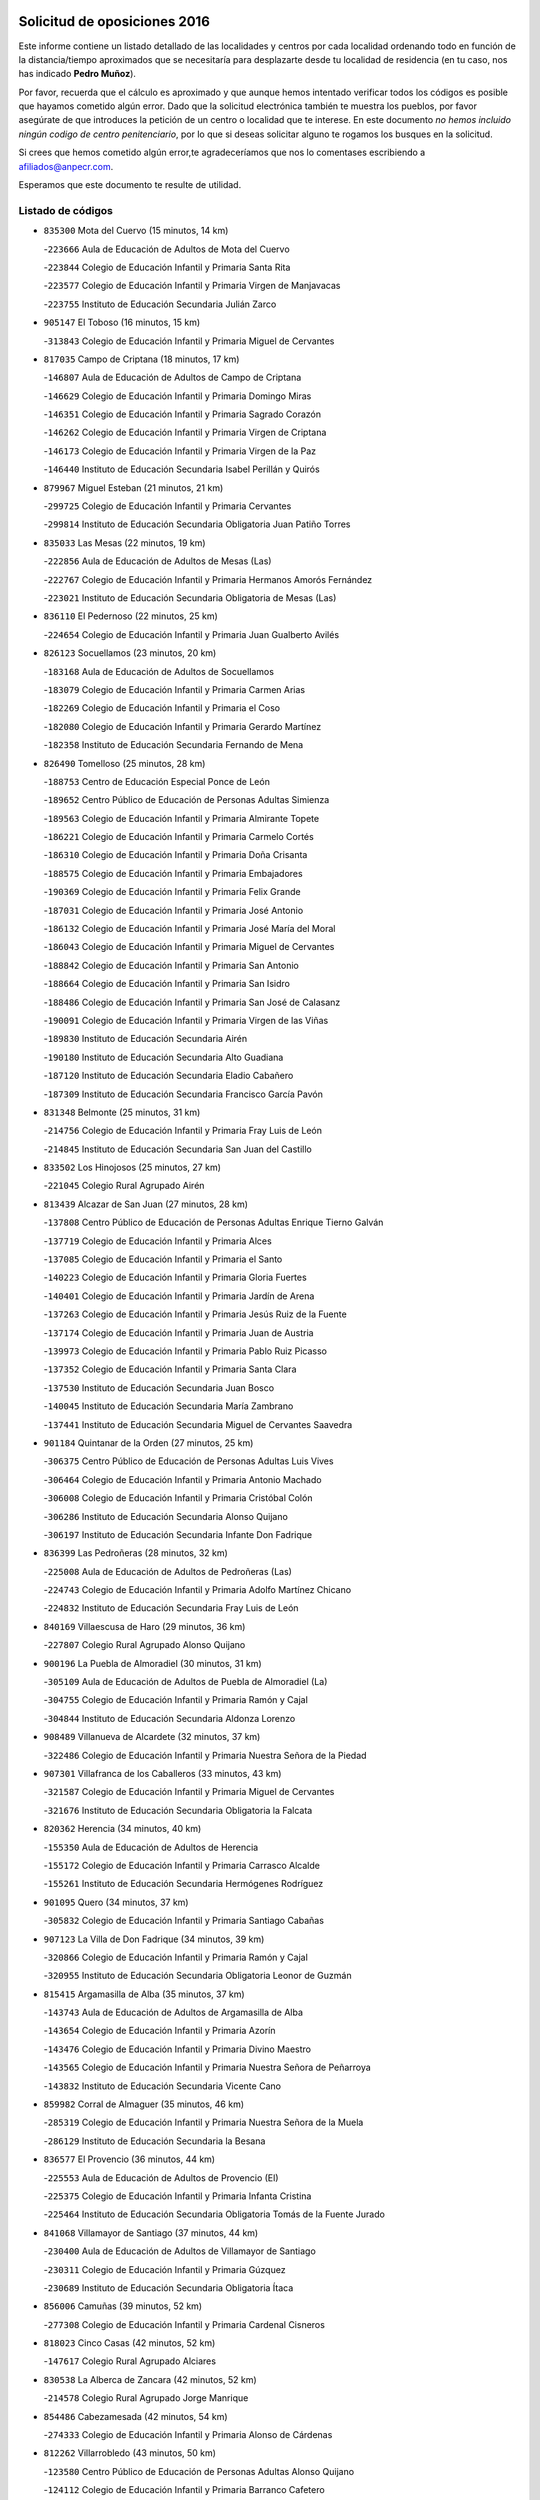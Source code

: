 

.. image:: logo.png
   :align: center

Solicitud de oposiciones 2016
======================================================

  
  
Este informe contiene un listado detallado de las localidades y centros por cada
localidad ordenando todo en función de la distancia/tiempo aproximados que se
necesitaría para desplazarte desde tu localidad de residencia (en tu caso,
nos has indicado **Pedro Muñoz**).

Por favor, recuerda que el cálculo es aproximado y que aunque hemos
intentado verificar todos los códigos es posible que hayamos cometido algún
error. Dado que la solicitud electrónica también te muestra los pueblos, por
favor asegúrate de que introduces la petición de un centro o localidad que
te interese. En este documento
*no hemos incluido ningún codigo de centro penitenciario*, por lo que si deseas
solicitar alguno te rogamos los busques en la solicitud.

Si crees que hemos cometido algún error,te agradeceríamos que nos lo comentases
escribiendo a afiliados@anpecr.com.

Esperamos que este documento te resulte de utilidad.



Listado de códigos
-------------------


- ``835300`` Mota del Cuervo  (15 minutos, 14 km)

  -``223666`` Aula de Educación de Adultos de Mota del Cuervo
    

  -``223844`` Colegio de Educación Infantil y Primaria Santa Rita
    

  -``223577`` Colegio de Educación Infantil y Primaria Virgen de Manjavacas
    

  -``223755`` Instituto de Educación Secundaria Julián Zarco
    

- ``905147`` El Toboso  (16 minutos, 15 km)

  -``313843`` Colegio de Educación Infantil y Primaria Miguel de Cervantes
    

- ``817035`` Campo de Criptana  (18 minutos, 17 km)

  -``146807`` Aula de Educación de Adultos de Campo de Criptana
    

  -``146629`` Colegio de Educación Infantil y Primaria Domingo Miras
    

  -``146351`` Colegio de Educación Infantil y Primaria Sagrado Corazón
    

  -``146262`` Colegio de Educación Infantil y Primaria Virgen de Criptana
    

  -``146173`` Colegio de Educación Infantil y Primaria Virgen de la Paz
    

  -``146440`` Instituto de Educación Secundaria Isabel Perillán y Quirós
    

- ``879967`` Miguel Esteban  (21 minutos, 21 km)

  -``299725`` Colegio de Educación Infantil y Primaria Cervantes
    

  -``299814`` Instituto de Educación Secundaria Obligatoria Juan Patiño Torres
    

- ``835033`` Las Mesas  (22 minutos, 19 km)

  -``222856`` Aula de Educación de Adultos de Mesas (Las)
    

  -``222767`` Colegio de Educación Infantil y Primaria Hermanos Amorós Fernández
    

  -``223021`` Instituto de Educación Secundaria Obligatoria de Mesas (Las)
    

- ``836110`` El Pedernoso  (22 minutos, 25 km)

  -``224654`` Colegio de Educación Infantil y Primaria Juan Gualberto Avilés
    

- ``826123`` Socuellamos  (23 minutos, 20 km)

  -``183168`` Aula de Educación de Adultos de Socuellamos
    

  -``183079`` Colegio de Educación Infantil y Primaria Carmen Arias
    

  -``182269`` Colegio de Educación Infantil y Primaria el Coso
    

  -``182080`` Colegio de Educación Infantil y Primaria Gerardo Martínez
    

  -``182358`` Instituto de Educación Secundaria Fernando de Mena
    

- ``826490`` Tomelloso  (25 minutos, 28 km)

  -``188753`` Centro de Educación Especial Ponce de León
    

  -``189652`` Centro Público de Educación de Personas Adultas Simienza
    

  -``189563`` Colegio de Educación Infantil y Primaria Almirante Topete
    

  -``186221`` Colegio de Educación Infantil y Primaria Carmelo Cortés
    

  -``186310`` Colegio de Educación Infantil y Primaria Doña Crisanta
    

  -``188575`` Colegio de Educación Infantil y Primaria Embajadores
    

  -``190369`` Colegio de Educación Infantil y Primaria Felix Grande
    

  -``187031`` Colegio de Educación Infantil y Primaria José Antonio
    

  -``186132`` Colegio de Educación Infantil y Primaria José María del Moral
    

  -``186043`` Colegio de Educación Infantil y Primaria Miguel de Cervantes
    

  -``188842`` Colegio de Educación Infantil y Primaria San Antonio
    

  -``188664`` Colegio de Educación Infantil y Primaria San Isidro
    

  -``188486`` Colegio de Educación Infantil y Primaria San José de Calasanz
    

  -``190091`` Colegio de Educación Infantil y Primaria Virgen de las Viñas
    

  -``189830`` Instituto de Educación Secundaria Airén
    

  -``190180`` Instituto de Educación Secundaria Alto Guadiana
    

  -``187120`` Instituto de Educación Secundaria Eladio Cabañero
    

  -``187309`` Instituto de Educación Secundaria Francisco García Pavón
    

- ``831348`` Belmonte  (25 minutos, 31 km)

  -``214756`` Colegio de Educación Infantil y Primaria Fray Luis de León
    

  -``214845`` Instituto de Educación Secundaria San Juan del Castillo
    

- ``833502`` Los Hinojosos  (25 minutos, 27 km)

  -``221045`` Colegio Rural Agrupado Airén
    

- ``813439`` Alcazar de San Juan  (27 minutos, 28 km)

  -``137808`` Centro Público de Educación de Personas Adultas Enrique Tierno Galván
    

  -``137719`` Colegio de Educación Infantil y Primaria Alces
    

  -``137085`` Colegio de Educación Infantil y Primaria el Santo
    

  -``140223`` Colegio de Educación Infantil y Primaria Gloria Fuertes
    

  -``140401`` Colegio de Educación Infantil y Primaria Jardín de Arena
    

  -``137263`` Colegio de Educación Infantil y Primaria Jesús Ruiz de la Fuente
    

  -``137174`` Colegio de Educación Infantil y Primaria Juan de Austria
    

  -``139973`` Colegio de Educación Infantil y Primaria Pablo Ruiz Picasso
    

  -``137352`` Colegio de Educación Infantil y Primaria Santa Clara
    

  -``137530`` Instituto de Educación Secundaria Juan Bosco
    

  -``140045`` Instituto de Educación Secundaria María Zambrano
    

  -``137441`` Instituto de Educación Secundaria Miguel de Cervantes Saavedra
    

- ``901184`` Quintanar de la Orden  (27 minutos, 25 km)

  -``306375`` Centro Público de Educación de Personas Adultas Luis Vives
    

  -``306464`` Colegio de Educación Infantil y Primaria Antonio Machado
    

  -``306008`` Colegio de Educación Infantil y Primaria Cristóbal Colón
    

  -``306286`` Instituto de Educación Secundaria Alonso Quijano
    

  -``306197`` Instituto de Educación Secundaria Infante Don Fadrique
    

- ``836399`` Las Pedroñeras  (28 minutos, 32 km)

  -``225008`` Aula de Educación de Adultos de Pedroñeras (Las)
    

  -``224743`` Colegio de Educación Infantil y Primaria Adolfo Martínez Chicano
    

  -``224832`` Instituto de Educación Secundaria Fray Luis de León
    

- ``840169`` Villaescusa de Haro  (29 minutos, 36 km)

  -``227807`` Colegio Rural Agrupado Alonso Quijano
    

- ``900196`` La Puebla de Almoradiel  (30 minutos, 31 km)

  -``305109`` Aula de Educación de Adultos de Puebla de Almoradiel (La)
    

  -``304755`` Colegio de Educación Infantil y Primaria Ramón y Cajal
    

  -``304844`` Instituto de Educación Secundaria Aldonza Lorenzo
    

- ``908489`` Villanueva de Alcardete  (32 minutos, 37 km)

  -``322486`` Colegio de Educación Infantil y Primaria Nuestra Señora de la Piedad
    

- ``907301`` Villafranca de los Caballeros  (33 minutos, 43 km)

  -``321587`` Colegio de Educación Infantil y Primaria Miguel de Cervantes
    

  -``321676`` Instituto de Educación Secundaria Obligatoria la Falcata
    

- ``820362`` Herencia  (34 minutos, 40 km)

  -``155350`` Aula de Educación de Adultos de Herencia
    

  -``155172`` Colegio de Educación Infantil y Primaria Carrasco Alcalde
    

  -``155261`` Instituto de Educación Secundaria Hermógenes Rodríguez
    

- ``901095`` Quero  (34 minutos, 37 km)

  -``305832`` Colegio de Educación Infantil y Primaria Santiago Cabañas
    

- ``907123`` La Villa de Don Fadrique  (34 minutos, 39 km)

  -``320866`` Colegio de Educación Infantil y Primaria Ramón y Cajal
    

  -``320955`` Instituto de Educación Secundaria Obligatoria Leonor de Guzmán
    

- ``815415`` Argamasilla de Alba  (35 minutos, 37 km)

  -``143743`` Aula de Educación de Adultos de Argamasilla de Alba
    

  -``143654`` Colegio de Educación Infantil y Primaria Azorín
    

  -``143476`` Colegio de Educación Infantil y Primaria Divino Maestro
    

  -``143565`` Colegio de Educación Infantil y Primaria Nuestra Señora de Peñarroya
    

  -``143832`` Instituto de Educación Secundaria Vicente Cano
    

- ``859982`` Corral de Almaguer  (35 minutos, 46 km)

  -``285319`` Colegio de Educación Infantil y Primaria Nuestra Señora de la Muela
    

  -``286129`` Instituto de Educación Secundaria la Besana
    

- ``836577`` El Provencio  (36 minutos, 44 km)

  -``225553`` Aula de Educación de Adultos de Provencio (El)
    

  -``225375`` Colegio de Educación Infantil y Primaria Infanta Cristina
    

  -``225464`` Instituto de Educación Secundaria Obligatoria Tomás de la Fuente Jurado
    

- ``841068`` Villamayor de Santiago  (37 minutos, 44 km)

  -``230400`` Aula de Educación de Adultos de Villamayor de Santiago
    

  -``230311`` Colegio de Educación Infantil y Primaria Gúzquez
    

  -``230689`` Instituto de Educación Secundaria Obligatoria Ítaca
    

- ``856006`` Camuñas  (39 minutos, 52 km)

  -``277308`` Colegio de Educación Infantil y Primaria Cardenal Cisneros
    

- ``818023`` Cinco Casas  (42 minutos, 52 km)

  -``147617`` Colegio Rural Agrupado Alciares
    

- ``830538`` La Alberca de Zancara  (42 minutos, 52 km)

  -``214578`` Colegio Rural Agrupado Jorge Manrique
    

- ``854486`` Cabezamesada  (42 minutos, 54 km)

  -``274333`` Colegio de Educación Infantil y Primaria Alonso de Cárdenas
    

- ``812262`` Villarrobledo  (43 minutos, 50 km)

  -``123580`` Centro Público de Educación de Personas Adultas Alonso Quijano
    

  -``124112`` Colegio de Educación Infantil y Primaria Barranco Cafetero
    

  -``123769`` Colegio de Educación Infantil y Primaria Diego Requena
    

  -``122681`` Colegio de Educación Infantil y Primaria Don Francisco Giner de los Ríos
    

  -``122770`` Colegio de Educación Infantil y Primaria Graciano Atienza
    

  -``123035`` Colegio de Educación Infantil y Primaria Jiménez de Córdoba
    

  -``123302`` Colegio de Educación Infantil y Primaria Virgen de la Caridad
    

  -``123124`` Colegio de Educación Infantil y Primaria Virrey Morcillo
    

  -``124023`` Instituto de Educación Secundaria Cencibel
    

  -``123491`` Instituto de Educación Secundaria Octavio Cuartero
    

  -``123213`` Instituto de Educación Secundaria Virrey Morcillo
    

- ``865194`` Lillo  (44 minutos, 56 km)

  -``294318`` Colegio de Educación Infantil y Primaria Marcelino Murillo
    

- ``837387`` San Clemente  (45 minutos, 63 km)

  -``226452`` Centro Público de Educación de Personas Adultas Campos del Záncara
    

  -``226274`` Colegio de Educación Infantil y Primaria Rafael López de Haro
    

  -``226363`` Instituto de Educación Secundaria Diego Torrente Pérez
    

- ``859893`` Consuegra  (45 minutos, 64 km)

  -``285130`` Centro Público de Educación de Personas Adultas Castillo de Consuegra
    

  -``284320`` Colegio de Educación Infantil y Primaria Miguel de Cervantes
    

  -``284231`` Colegio de Educación Infantil y Primaria Santísimo Cristo de la Vera Cruz
    

  -``285041`` Instituto de Educación Secundaria Consaburum
    

- ``865372`` Madridejos  (45 minutos, 60 km)

  -``296027`` Aula de Educación de Adultos de Madridejos
    

  -``296116`` Centro de Educación Especial Mingoliva
    

  -``295128`` Colegio de Educación Infantil y Primaria Garcilaso de la Vega
    

  -``295306`` Colegio de Educación Infantil y Primaria Santa Ana
    

  -``295217`` Instituto de Educación Secundaria Valdehierro
    

- ``907212`` Villacañas  (46 minutos, 52 km)

  -``321498`` Aula de Educación de Adultos de Villacañas
    

  -``321031`` Colegio de Educación Infantil y Primaria Santa Bárbara
    

  -``321309`` Instituto de Educación Secundaria Enrique de Arfe
    

  -``321120`` Instituto de Educación Secundaria Garcilaso de la Vega
    

- ``821172`` Llanos del Caudillo  (48 minutos, 61 km)

  -``156071`` Colegio de Educación Infantil y Primaria el Oasis
    

- ``821539`` Manzanares  (50 minutos, 74 km)

  -``157426`` Centro Público de Educación de Personas Adultas San Blas
    

  -``156894`` Colegio de Educación Infantil y Primaria Altagracia
    

  -``156705`` Colegio de Educación Infantil y Primaria Divina Pastora
    

  -``157515`` Colegio de Educación Infantil y Primaria Enrique Tierno Galván
    

  -``157337`` Colegio de Educación Infantil y Primaria la Candelaria
    

  -``157248`` Instituto de Educación Secundaria Azuer
    

  -``157159`` Instituto de Educación Secundaria Pedro Álvarez Sotomayor
    

- ``822071`` Membrilla  (50 minutos, 78 km)

  -``157882`` Aula de Educación de Adultos de Membrilla
    

  -``157793`` Colegio de Educación Infantil y Primaria San José de Calasanz
    

  -``157604`` Colegio de Educación Infantil y Primaria Virgen del Espino
    

  -``159958`` Instituto de Educación Secundaria Marmaria
    

- ``830260`` Villarta de San Juan  (50 minutos, 62 km)

  -``199828`` Colegio de Educación Infantil y Primaria Nuestra Señora de la Paz
    

- ``833057`` Casas de Fernando Alonso  (50 minutos, 75 km)

  -``216287`` Colegio Rural Agrupado Tomás y Valiente
    

- ``834134`` Horcajo de Santiago  (50 minutos, 63 km)

  -``221312`` Aula de Educación de Adultos de Horcajo de Santiago
    

  -``221223`` Colegio de Educación Infantil y Primaria José Montalvo
    

  -``221401`` Instituto de Educación Secundaria Orden de Santiago
    

- ``807226`` Minaya  (51 minutos, 73 km)

  -``116746`` Colegio de Educación Infantil y Primaria Diego Ciller Montoya
    

- ``826212`` La Solana  (51 minutos, 62 km)

  -``184245`` Colegio de Educación Infantil y Primaria el Humilladero
    

  -``184067`` Colegio de Educación Infantil y Primaria el Santo
    

  -``185233`` Colegio de Educación Infantil y Primaria Federico Romero
    

  -``184334`` Colegio de Educación Infantil y Primaria Javier Paulino Pérez
    

  -``185055`` Colegio de Educación Infantil y Primaria la Moheda
    

  -``183346`` Colegio de Educación Infantil y Primaria Romero Peña
    

  -``183257`` Colegio de Educación Infantil y Primaria Sagrado Corazón
    

  -``185144`` Instituto de Educación Secundaria Clara Campoamor
    

  -``184156`` Instituto de Educación Secundaria Modesto Navarro
    

- ``815326`` Arenas de San Juan  (52 minutos, 68 km)

  -``143387`` Colegio Rural Agrupado de Arenas de San Juan
    

- ``910094`` Villatobas  (53 minutos, 70 km)

  -``323018`` Colegio de Educación Infantil y Primaria Sagrado Corazón de Jesús
    

- ``808214`` Ossa de Montiel  (54 minutos, 63 km)

  -``118277`` Aula de Educación de Adultos de Ossa de Montiel
    

  -``118099`` Colegio de Educación Infantil y Primaria Enriqueta Sánchez
    

  -``118188`` Instituto de Educación Secundaria Obligatoria Belerma
    

- ``818201`` Consolacion  (54 minutos, 89 km)

  -``153007`` Colegio de Educación Infantil y Primaria Virgen de Consolación
    

- ``834045`` Honrubia  (54 minutos, 78 km)

  -``221134`` Colegio Rural Agrupado los Girasoles
    

- ``837565`` Sisante  (54 minutos, 80 km)

  -``226630`` Colegio de Educación Infantil y Primaria Fernández Turégano
    

  -``226819`` Instituto de Educación Secundaria Obligatoria Camino Romano
    

- ``902083`` El Romeral  (54 minutos, 67 km)

  -``307185`` Colegio de Educación Infantil y Primaria Silvano Cirujano
    

- ``905058`` Tembleque  (54 minutos, 69 km)

  -``313754`` Colegio de Educación Infantil y Primaria Antonia González
    

- ``825402`` San Carlos del Valle  (55 minutos, 71 km)

  -``180282`` Colegio de Educación Infantil y Primaria San Juan Bosco
    

- ``833324`` Fuente de Pedro Naharro  (55 minutos, 72 km)

  -``220780`` Colegio Rural Agrupado Retama
    

- ``860232`` Dosbarrios  (55 minutos, 87 km)

  -``287028`` Colegio de Educación Infantil y Primaria San Isidro Labrador
    

- ``889865`` Noblejas  (55 minutos, 85 km)

  -``301691`` Aula de Educación de Adultos de Noblejas
    

  -``301502`` Colegio de Educación Infantil y Primaria Santísimo Cristo de las Injurias
    

- ``906224`` Urda  (55 minutos, 78 km)

  -``320043`` Colegio de Educación Infantil y Primaria Santo Cristo
    

- ``807593`` Munera  (56 minutos, 72 km)

  -``117378`` Aula de Educación de Adultos de Munera
    

  -``117289`` Colegio de Educación Infantil y Primaria Cervantes
    

  -``117467`` Instituto de Educación Secundaria Obligatoria Bodas de Camacho
    

- ``810286`` La Roda  (56 minutos, 88 km)

  -``120338`` Aula de Educación de Adultos de Roda (La)
    

  -``119443`` Colegio de Educación Infantil y Primaria José Antonio
    

  -``119532`` Colegio de Educación Infantil y Primaria Juan Ramón Ramírez
    

  -``120249`` Colegio de Educación Infantil y Primaria Miguel Hernández
    

  -``120060`` Colegio de Educación Infantil y Primaria Tomás Navarro Tomás
    

  -``119621`` Instituto de Educación Secundaria Doctor Alarcón Santón
    

  -``119710`` Instituto de Educación Secundaria Maestro Juan Rubio
    

- ``837298`` Saelices  (57 minutos, 72 km)

  -``226185`` Colegio Rural Agrupado Segóbriga
    

- ``863118`` La Guardia  (57 minutos, 73 km)

  -``290355`` Colegio de Educación Infantil y Primaria Valentín Escobar
    

- ``898408`` Ocaña  (57 minutos, 90 km)

  -``302868`` Centro Público de Educación de Personas Adultas Gutierre de Cárdenas
    

  -``303122`` Colegio de Educación Infantil y Primaria Pastor Poeta
    

  -``302401`` Colegio de Educación Infantil y Primaria San José de Calasanz
    

  -``302590`` Instituto de Educación Secundaria Alonso de Ercilla
    

  -``302779`` Instituto de Educación Secundaria Miguel Hernández
    

- ``906046`` Turleque  (57 minutos, 79 km)

  -``318616`` Colegio de Educación Infantil y Primaria Fernán González
    

- ``825224`` Ruidera  (58 minutos, 64 km)

  -``180004`` Colegio de Educación Infantil y Primaria Juan Aguilar Molina
    

- ``814427`` Alhambra  (59 minutos, 76 km)

  -``141122`` Colegio de Educación Infantil y Primaria Nuestra Señora de Fátima
    

- ``841335`` Villares del Saz  (59 minutos, 86 km)

  -``231121`` Colegio Rural Agrupado el Quijote
    

  -``231032`` Instituto de Educación Secundaria los Sauces
    

- ``909655`` Villarrubia de Santiago  (59 minutos, 91 km)

  -``322664`` Colegio de Educación Infantil y Primaria Nuestra Señora del Castellar
    

- ``830171`` Villarrubia de los Ojos  (1h, 73 km)

  -``199739`` Aula de Educación de Adultos de Villarrubia de los Ojos
    

  -``198740`` Colegio de Educación Infantil y Primaria Rufino Blanco
    

  -``199461`` Colegio de Educación Infantil y Primaria Virgen de la Sierra
    

  -``199550`` Instituto de Educación Secundaria Guadiana
    

- ``866271`` Manzaneque  (1h, 94 km)

  -``297015`` Colegio de Educación Infantil y Primaria Álvarez de Toledo
    

- ``903071`` Santa Cruz de la Zarza  (1h 1min, 76 km)

  -``307630`` Colegio de Educación Infantil y Primaria Eduardo Palomo Rodríguez
    

  -``307819`` Instituto de Educación Secundaria Obligatoria Velsinia
    

- ``823515`` Pozo de la Serna  (1h 2min, 79 km)

  -``167146`` Colegio de Educación Infantil y Primaria Sagrado Corazón
    

- ``837476`` San Lorenzo de la Parrilla  (1h 2min, 84 km)

  -``226541`` Colegio Rural Agrupado Gloria Fuertes
    

- ``888699`` Mora  (1h 2min, 96 km)

  -``300425`` Aula de Educación de Adultos de Mora
    

  -``300247`` Colegio de Educación Infantil y Primaria Fernando Martín
    

  -``300158`` Colegio de Educación Infantil y Primaria José Ramón Villa
    

  -``300336`` Instituto de Educación Secundaria Peñas Negras
    

- ``819745`` Daimiel  (1h 3min, 102 km)

  -``154273`` Centro Público de Educación de Personas Adultas Miguel de Cervantes
    

  -``154362`` Colegio de Educación Infantil y Primaria Albuera
    

  -``154184`` Colegio de Educación Infantil y Primaria Calatrava
    

  -``153552`` Colegio de Educación Infantil y Primaria Infante Don Felipe
    

  -``153641`` Colegio de Educación Infantil y Primaria la Espinosa
    

  -``153463`` Colegio de Educación Infantil y Primaria San Isidro
    

  -``154095`` Instituto de Educación Secundaria Juan D&#39;Opazo
    

  -``153730`` Instituto de Educación Secundaria Ojos del Guadiana
    

- ``828655`` Valdepeñas  (1h 3min, 105 km)

  -``195131`` Centro de Educación Especial María Luisa Navarro Margati
    

  -``194232`` Centro Público de Educación de Personas Adultas Francisco de Quevedo
    

  -``192256`` Colegio de Educación Infantil y Primaria Jesús Baeza
    

  -``193066`` Colegio de Educación Infantil y Primaria Jesús Castillo
    

  -``192345`` Colegio de Educación Infantil y Primaria Lorenzo Medina
    

  -``193155`` Colegio de Educación Infantil y Primaria Lucero
    

  -``193244`` Colegio de Educación Infantil y Primaria Luis Palacios
    

  -``194143`` Colegio de Educación Infantil y Primaria Maestro Juan Alcaide
    

  -``193333`` Instituto de Educación Secundaria Bernardo de Balbuena
    

  -``194321`` Instituto de Educación Secundaria Francisco Nieva
    

  -``194054`` Instituto de Educación Secundaria Gregorio Prieto
    

- ``803352`` El Bonillo  (1h 4min, 86 km)

  -``110896`` Aula de Educación de Adultos de Bonillo (El)
    

  -``110618`` Colegio de Educación Infantil y Primaria Antón Díaz
    

  -``110707`` Instituto de Educación Secundaria las Sabinas
    

- ``805428`` La Gineta  (1h 4min, 106 km)

  -``113771`` Colegio de Educación Infantil y Primaria Mariano Munera
    

- ``811541`` Villalgordo del Júcar  (1h 4min, 100 km)

  -``122136`` Colegio de Educación Infantil y Primaria San Roque
    

- ``832425`` Carrascosa del Campo  (1h 4min, 88 km)

  -``216009`` Aula de Educación de Adultos de Carrascosa del Campo
    

- ``832514`` Casas de Benitez  (1h 4min, 91 km)

  -``216198`` Colegio Rural Agrupado Molinos del Júcar
    

- ``858805`` Ciruelos  (1h 4min, 106 km)

  -``283243`` Colegio de Educación Infantil y Primaria Santísimo Cristo de la Misericordia
    

- ``899218`` Orgaz  (1h 4min, 101 km)

  -``303589`` Colegio de Educación Infantil y Primaria Conde de Orgaz
    

- ``908111`` Villaminaya  (1h 4min, 102 km)

  -``322208`` Colegio de Educación Infantil y Primaria Santo Domingo de Silos
    

- ``803085`` Barrax  (1h 5min, 92 km)

  -``110251`` Aula de Educación de Adultos de Barrax
    

  -``110162`` Colegio de Educación Infantil y Primaria Benjamín Palencia
    

- ``817213`` Carrizosa  (1h 5min, 86 km)

  -``147161`` Colegio de Educación Infantil y Primaria Virgen del Salido
    

- ``867170`` Mascaraque  (1h 5min, 103 km)

  -``297382`` Colegio de Educación Infantil y Primaria Juan de Padilla
    

- ``910272`` Los Yebenes  (1h 5min, 92 km)

  -``323563`` Aula de Educación de Adultos de Yebenes (Los)
    

  -``323385`` Colegio de Educación Infantil y Primaria San José de Calasanz
    

  -``323474`` Instituto de Educación Secundaria Guadalerzas
    

- ``806416`` Lezuza  (1h 6min, 98 km)

  -``116012`` Aula de Educación de Adultos de Lezuza
    

  -``115847`` Colegio Rural Agrupado Camino de Aníbal
    

- ``827111`` Torralba de Calatrava  (1h 6min, 110 km)

  -``191268`` Colegio de Educación Infantil y Primaria Cristo del Consuelo
    

- ``839908`` Valverde de Jucar  (1h 6min, 91 km)

  -``227718`` Colegio Rural Agrupado Ribera del Júcar
    

- ``899129`` Ontigola  (1h 6min, 101 km)

  -``303300`` Colegio de Educación Infantil y Primaria Virgen del Rosario
    

- ``910450`` Yepes  (1h 6min, 101 km)

  -``323741`` Colegio de Educación Infantil y Primaria Rafael García Valiño
    

  -``323830`` Instituto de Educación Secundaria Carpetania
    

- ``838731`` Tarancon  (1h 7min, 82 km)

  -``227173`` Centro Público de Educación de Personas Adultas Altomira
    

  -``227084`` Colegio de Educación Infantil y Primaria Duque de Riánsares
    

  -``227262`` Colegio de Educación Infantil y Primaria Gloria Fuertes
    

  -``227351`` Instituto de Educación Secundaria la Hontanilla
    

- ``852132`` Almonacid de Toledo  (1h 7min, 107 km)

  -``270192`` Colegio de Educación Infantil y Primaria Virgen de la Oliva
    

- ``864106`` Huerta de Valdecarabanos  (1h 7min, 89 km)

  -``291343`` Colegio de Educación Infantil y Primaria Virgen del Rosario de Pastores
    

- ``816225`` Bolaños de Calatrava  (1h 9min, 107 km)

  -``145274`` Aula de Educación de Adultos de Bolaños de Calatrava
    

  -``144731`` Colegio de Educación Infantil y Primaria Arzobispo Calzado
    

  -``144642`` Colegio de Educación Infantil y Primaria Fernando III el Santo
    

  -``145185`` Colegio de Educación Infantil y Primaria Molino de Viento
    

  -``144820`` Colegio de Educación Infantil y Primaria Virgen del Monte
    

  -``145096`` Instituto de Educación Secundaria Berenguela de Castilla
    

- ``820184`` Fuente el Fresno  (1h 9min, 90 km)

  -``154818`` Colegio de Educación Infantil y Primaria Miguel Delibes
    

- ``830082`` Villanueva de los Infantes  (1h 9min, 91 km)

  -``198651`` Centro Público de Educación de Personas Adultas Miguel de Cervantes
    

  -``197396`` Colegio de Educación Infantil y Primaria Arqueólogo García Bellido
    

  -``198473`` Instituto de Educación Secundaria Francisco de Quevedo
    

  -``198562`` Instituto de Educación Secundaria Ramón Giraldo
    

- ``833146`` Casasimarro  (1h 9min, 101 km)

  -``216465`` Aula de Educación de Adultos de Casasimarro
    

  -``216376`` Colegio de Educación Infantil y Primaria Luis de Mateo
    

  -``216554`` Instituto de Educación Secundaria Obligatoria Publio López Mondejar
    

- ``836021`` Palomares del Campo  (1h 9min, 80 km)

  -``224565`` Colegio Rural Agrupado San José de Calasanz
    

- ``867081`` Marjaliza  (1h 9min, 98 km)

  -``297293`` Colegio de Educación Infantil y Primaria San Juan
    

- ``888788`` Nambroca  (1h 9min, 114 km)

  -``300514`` Colegio de Educación Infantil y Primaria la Fuente
    

- ``908578`` Villanueva de Bogas  (1h 9min, 89 km)

  -``322575`` Colegio de Educación Infantil y Primaria Santa Ana
    

- ``814249`` Alcubillas  (1h 10min, 88 km)

  -``140957`` Colegio de Educación Infantil y Primaria Nuestra Señora del Rosario
    

- ``817124`` Carrion de Calatrava  (1h 10min, 118 km)

  -``147072`` Colegio de Educación Infantil y Primaria Nuestra Señora de la Encarnación
    

- ``841157`` Villanueva de la Jara  (1h 10min, 103 km)

  -``230778`` Colegio de Educación Infantil y Primaria Hermenegildo Moreno
    

  -``230867`` Instituto de Educación Secundaria Obligatoria de Villanueva de la Jara
    

- ``822438`` Moral de Calatrava  (1h 12min, 106 km)

  -``162373`` Aula de Educación de Adultos de Moral de Calatrava
    

  -``162006`` Colegio de Educación Infantil y Primaria Agustín Sanz
    

  -``162195`` Colegio de Educación Infantil y Primaria Manuel Clemente
    

  -``162284`` Instituto de Educación Secundaria Peñalba
    

- ``826034`` Santa Cruz de Mudela  (1h 12min, 123 km)

  -``181270`` Aula de Educación de Adultos de Santa Cruz de Mudela
    

  -``181092`` Colegio de Educación Infantil y Primaria Cervantes
    

  -``181181`` Instituto de Educación Secundaria Máximo Laguna
    

- ``835589`` Motilla del Palancar  (1h 12min, 118 km)

  -``224387`` Centro Público de Educación de Personas Adultas Cervantes
    

  -``224109`` Colegio de Educación Infantil y Primaria San Gil Abad
    

  -``224298`` Instituto de Educación Secundaria Jorge Manrique
    

- ``854119`` Burguillos de Toledo  (1h 12min, 120 km)

  -``274066`` Colegio de Educación Infantil y Primaria Victorio Macho
    

- ``904248`` Seseña Nuevo  (1h 12min, 117 km)

  -``310323`` Centro Público de Educación de Personas Adultas de Seseña Nuevo
    

  -``310412`` Colegio de Educación Infantil y Primaria el Quiñón
    

  -``310145`` Colegio de Educación Infantil y Primaria Fernando de Rojas
    

  -``310234`` Colegio de Educación Infantil y Primaria Gloria Fuertes
    

- ``904337`` Sonseca  (1h 12min, 113 km)

  -``310879`` Centro Público de Educación de Personas Adultas Cum Laude
    

  -``310968`` Colegio de Educación Infantil y Primaria Peñamiel
    

  -``310501`` Colegio de Educación Infantil y Primaria San Juan Evangelista
    

  -``310690`` Instituto de Educación Secundaria la Sisla
    

- ``811185`` Tarazona de la Mancha  (1h 13min, 113 km)

  -``121237`` Aula de Educación de Adultos de Tarazona de la Mancha
    

  -``121059`` Colegio de Educación Infantil y Primaria Eduardo Sanchiz
    

  -``121148`` Instituto de Educación Secundaria José Isbert
    

- ``839819`` Valera de Abajo  (1h 13min, 99 km)

  -``227440`` Colegio de Educación Infantil y Primaria Virgen del Rosario
    

  -``227629`` Instituto de Educación Secundaria Duque de Alarcón
    

- ``852310`` Añover de Tajo  (1h 13min, 117 km)

  -``270370`` Colegio de Educación Infantil y Primaria Conde de Mayalde
    

  -``271091`` Instituto de Educación Secundaria San Blas
    

- ``859704`` Cobisa  (1h 13min, 122 km)

  -``284053`` Colegio de Educación Infantil y Primaria Cardenal Tavera
    

  -``284142`` Colegio de Educación Infantil y Primaria Gloria Fuertes
    

- ``822160`` Miguelturra  (1h 14min, 124 km)

  -``161107`` Aula de Educación de Adultos de Miguelturra
    

  -``161018`` Colegio de Educación Infantil y Primaria Benito Pérez Galdós
    

  -``161296`` Colegio de Educación Infantil y Primaria Clara Campoamor
    

  -``160119`` Colegio de Educación Infantil y Primaria el Pradillo
    

  -``160208`` Colegio de Educación Infantil y Primaria Santísimo Cristo de la Misericordia
    

  -``160397`` Instituto de Educación Secundaria Campo de Calatrava
    

- ``851055`` Ajofrin  (1h 14min, 116 km)

  -``266322`` Colegio de Educación Infantil y Primaria Jacinto Guerrero
    

- ``818112`` Ciudad Real  (1h 15min, 127 km)

  -``150677`` Centro de Educación Especial Puerta de Santa María
    

  -``151665`` Centro Público de Educación de Personas Adultas Antonio Gala
    

  -``147706`` Colegio de Educación Infantil y Primaria Alcalde José Cruz Prado
    

  -``152742`` Colegio de Educación Infantil y Primaria Alcalde José Maestro
    

  -``150032`` Colegio de Educación Infantil y Primaria Ángel Andrade
    

  -``151020`` Colegio de Educación Infantil y Primaria Carlos Eraña
    

  -``152019`` Colegio de Educación Infantil y Primaria Carlos Vázquez
    

  -``149960`` Colegio de Educación Infantil y Primaria Ciudad Jardín
    

  -``152386`` Colegio de Educación Infantil y Primaria Cristóbal Colón
    

  -``152831`` Colegio de Educación Infantil y Primaria Don Quijote
    

  -``150121`` Colegio de Educación Infantil y Primaria Dulcinea del Toboso
    

  -``152108`` Colegio de Educación Infantil y Primaria Ferroviario
    

  -``150499`` Colegio de Educación Infantil y Primaria Jorge Manrique
    

  -``150210`` Colegio de Educación Infantil y Primaria José María de la Fuente
    

  -``151487`` Colegio de Educación Infantil y Primaria Juan Alcaide
    

  -``152653`` Colegio de Educación Infantil y Primaria María de Pacheco
    

  -``151398`` Colegio de Educación Infantil y Primaria Miguel de Cervantes
    

  -``147895`` Colegio de Educación Infantil y Primaria Pérez Molina
    

  -``150588`` Colegio de Educación Infantil y Primaria Pío XII
    

  -``152564`` Colegio de Educación Infantil y Primaria Santo Tomás de Villanueva Nº 16
    

  -``152475`` Instituto de Educación Secundaria Atenea
    

  -``151576`` Instituto de Educación Secundaria Hernán Pérez del Pulgar
    

  -``150766`` Instituto de Educación Secundaria Maestre de Calatrava
    

  -``150855`` Instituto de Educación Secundaria Maestro Juan de Ávila
    

  -``150944`` Instituto de Educación Secundaria Santa María de Alarcos
    

  -``152297`` Instituto de Educación Secundaria Torreón del Alcázar
    

- ``853587`` Borox  (1h 15min, 117 km)

  -``273345`` Colegio de Educación Infantil y Primaria Nuestra Señora de la Salud
    

- ``904159`` Seseña  (1h 15min, 119 km)

  -``308440`` Colegio de Educación Infantil y Primaria Gabriel Uriarte
    

  -``310056`` Colegio de Educación Infantil y Primaria Juan Carlos I
    

  -``308807`` Colegio de Educación Infantil y Primaria Sisius
    

  -``308718`` Instituto de Educación Secundaria las Salinas
    

  -``308629`` Instituto de Educación Secundaria Margarita Salas
    

- ``908200`` Villamuelas  (1h 15min, 115 km)

  -``322397`` Colegio de Educación Infantil y Primaria Santa María Magdalena
    

- ``819656`` Cozar  (1h 16min, 101 km)

  -``153374`` Colegio de Educación Infantil y Primaria Santísimo Cristo de la Veracruz
    

- ``821350`` Malagon  (1h 16min, 124 km)

  -``156616`` Aula de Educación de Adultos de Malagon
    

  -``156349`` Colegio de Educación Infantil y Primaria Cañada Real
    

  -``156438`` Colegio de Educación Infantil y Primaria Santa Teresa
    

  -``156527`` Instituto de Educación Secundaria Estados del Duque
    

- ``823337`` Poblete  (1h 16min, 132 km)

  -``166158`` Colegio de Educación Infantil y Primaria la Alameda
    

- ``829643`` Villahermosa  (1h 16min, 92 km)

  -``196219`` Colegio de Educación Infantil y Primaria San Agustín
    

- ``834223`` Huete  (1h 16min, 102 km)

  -``221868`` Aula de Educación de Adultos de Huete
    

  -``221779`` Colegio Rural Agrupado Campos de la Alcarria
    

  -``221590`` Instituto de Educación Secundaria Obligatoria Ciudad de Luna
    

- ``815059`` Almagro  (1h 17min, 117 km)

  -``142577`` Aula de Educación de Adultos de Almagro
    

  -``142021`` Colegio de Educación Infantil y Primaria Diego de Almagro
    

  -``141856`` Colegio de Educación Infantil y Primaria Miguel de Cervantes Saavedra
    

  -``142488`` Colegio de Educación Infantil y Primaria Paseo Viejo de la Florida
    

  -``142110`` Instituto de Educación Secundaria Antonio Calvín
    

  -``142399`` Instituto de Educación Secundaria Clavero Fernández de Córdoba
    

- ``824058`` Pozuelo de Calatrava  (1h 17min, 123 km)

  -``167324`` Aula de Educación de Adultos de Pozuelo de Calatrava
    

  -``167235`` Colegio de Educación Infantil y Primaria José María de la Fuente
    

- ``831259`` Barajas de Melo  (1h 17min, 100 km)

  -``214667`` Colegio Rural Agrupado Fermín Caballero
    

- ``869602`` Mazarambroz  (1h 17min, 117 km)

  -``298648`` Colegio de Educación Infantil y Primaria Nuestra Señora del Sagrario
    

- ``905236`` Toledo  (1h 17min, 127 km)

  -``317083`` Centro de Educación Especial Ciudad de Toledo
    

  -``315730`` Centro Público de Educación de Personas Adultas Gustavo Adolfo Bécquer
    

  -``317172`` Centro Público de Educación de Personas Adultas Polígono
    

  -``315007`` Colegio de Educación Infantil y Primaria Alfonso Vi
    

  -``314108`` Colegio de Educación Infantil y Primaria Ángel del Alcázar
    

  -``316540`` Colegio de Educación Infantil y Primaria Ciudad de Aquisgrán
    

  -``315463`` Colegio de Educación Infantil y Primaria Ciudad de Nara
    

  -``316273`` Colegio de Educación Infantil y Primaria Escultor Alberto Sánchez
    

  -``317539`` Colegio de Educación Infantil y Primaria Europa
    

  -``314297`` Colegio de Educación Infantil y Primaria Fábrica de Armas
    

  -``315285`` Colegio de Educación Infantil y Primaria Garcilaso de la Vega
    

  -``315374`` Colegio de Educación Infantil y Primaria Gómez Manrique
    

  -``316362`` Colegio de Educación Infantil y Primaria Gregorio Marañón
    

  -``314742`` Colegio de Educación Infantil y Primaria Jaime de Foxa
    

  -``316095`` Colegio de Educación Infantil y Primaria Juan de Padilla
    

  -``314019`` Colegio de Educación Infantil y Primaria la Candelaria
    

  -``315552`` Colegio de Educación Infantil y Primaria San Lucas y María
    

  -``314386`` Colegio de Educación Infantil y Primaria Santa Teresa
    

  -``317628`` Colegio de Educación Infantil y Primaria Valparaíso
    

  -``315196`` Instituto de Educación Secundaria Alfonso X el Sabio
    

  -``314653`` Instituto de Educación Secundaria Azarquiel
    

  -``316818`` Instituto de Educación Secundaria Carlos III
    

  -``314564`` Instituto de Educación Secundaria el Greco
    

  -``315641`` Instituto de Educación Secundaria Juanelo Turriano
    

  -``317261`` Instituto de Educación Secundaria María Pacheco
    

  -``317350`` Instituto de Educación Secundaria Obligatoria Princesa Galiana
    

  -``316451`` Instituto de Educación Secundaria Sefarad
    

  -``314475`` Instituto de Educación Secundaria Universidad Laboral
    

- ``905325`` La Torre de Esteban Hambran  (1h 17min, 127 km)

  -``317717`` Colegio de Educación Infantil y Primaria Juan Aguado
    

- ``909833`` Villasequilla  (1h 17min, 99 km)

  -``322842`` Colegio de Educación Infantil y Primaria San Isidro Labrador
    

- ``815237`` Almuradiel  (1h 18min, 136 km)

  -``143298`` Colegio de Educación Infantil y Primaria Santiago Apóstol
    

- ``827489`` Torrenueva  (1h 18min, 122 km)

  -``192078`` Colegio de Educación Infantil y Primaria Santiago el Mayor
    

- ``853031`` Arges  (1h 18min, 126 km)

  -``272179`` Colegio de Educación Infantil y Primaria Miguel de Cervantes
    

  -``271369`` Colegio de Educación Infantil y Primaria Tirso de Molina
    

- ``802542`` Balazote  (1h 19min, 112 km)

  -``109812`` Aula de Educación de Adultos de Balazote
    

  -``109723`` Colegio de Educación Infantil y Primaria Nuestra Señora del Rosario
    

  -``110073`` Instituto de Educación Secundaria Obligatoria Vía Heraclea
    

- ``828744`` Valenzuela de Calatrava  (1h 19min, 122 km)

  -``195220`` Colegio de Educación Infantil y Primaria Nuestra Señora del Rosario
    

- ``833413`` Graja de Iniesta  (1h 20min, 137 km)

  -``220969`` Colegio Rural Agrupado Camino Real de Levante
    

- ``837109`` Quintanar del Rey  (1h 20min, 123 km)

  -``225820`` Aula de Educación de Adultos de Quintanar del Rey
    

  -``226096`` Colegio de Educación Infantil y Primaria Paula Soler Sanchiz
    

  -``225642`` Colegio de Educación Infantil y Primaria Valdemembra
    

  -``225731`` Instituto de Educación Secundaria Fernando de los Ríos
    

- ``840258`` Villagarcia del Llano  (1h 20min, 123 km)

  -``230044`` Colegio de Educación Infantil y Primaria Virrey Núñez de Haro
    

- ``865005`` Layos  (1h 20min, 130 km)

  -``294229`` Colegio de Educación Infantil y Primaria María Magdalena
    

- ``899763`` Las Perdices  (1h 20min, 131 km)

  -``304399`` Colegio de Educación Infantil y Primaria Pintor Tomás Camarero
    

- ``909744`` Villaseca de la Sagra  (1h 20min, 128 km)

  -``322753`` Colegio de Educación Infantil y Primaria Virgen de las Angustias
    

- ``801376`` Albacete  (1h 21min, 124 km)

  -``106848`` Aula de Educación de Adultos de Albacete
    

  -``103873`` Centro de Educación Especial Eloy Camino
    

  -``104049`` Centro Público de Educación de Personas Adultas los Llanos
    

  -``103695`` Colegio de Educación Infantil y Primaria Ana Soto
    

  -``103239`` Colegio de Educación Infantil y Primaria Antonio Machado
    

  -``103417`` Colegio de Educación Infantil y Primaria Benjamín Palencia
    

  -``100442`` Colegio de Educación Infantil y Primaria Carlos V
    

  -``103328`` Colegio de Educación Infantil y Primaria Castilla-la Mancha
    

  -``100620`` Colegio de Educación Infantil y Primaria Cervantes
    

  -``100531`` Colegio de Educación Infantil y Primaria Cristóbal Colón
    

  -``100809`` Colegio de Educación Infantil y Primaria Cristóbal Valera
    

  -``100998`` Colegio de Educación Infantil y Primaria Diego Velázquez
    

  -``101074`` Colegio de Educación Infantil y Primaria Doctor Fleming
    

  -``103506`` Colegio de Educación Infantil y Primaria Federico Mayor Zaragoza
    

  -``105493`` Colegio de Educación Infantil y Primaria Feria-Isabel Bonal
    

  -``106570`` Colegio de Educación Infantil y Primaria Francisco Giner de los Ríos
    

  -``106203`` Colegio de Educación Infantil y Primaria Gloria Fuertes
    

  -``101252`` Colegio de Educación Infantil y Primaria Inmaculada Concepción
    

  -``105037`` Colegio de Educación Infantil y Primaria José Prat García
    

  -``105215`` Colegio de Educación Infantil y Primaria José Salustiano Serna
    

  -``106114`` Colegio de Educación Infantil y Primaria la Paz
    

  -``101341`` Colegio de Educación Infantil y Primaria María de los Llanos Martínez
    

  -``104316`` Colegio de Educación Infantil y Primaria Parque Sur
    

  -``104227`` Colegio de Educación Infantil y Primaria Pedro Simón Abril
    

  -``101430`` Colegio de Educación Infantil y Primaria Príncipe Felipe
    

  -``101619`` Colegio de Educación Infantil y Primaria Reina Sofía
    

  -``104594`` Colegio de Educación Infantil y Primaria San Antón
    

  -``101708`` Colegio de Educación Infantil y Primaria San Fernando
    

  -``101897`` Colegio de Educación Infantil y Primaria San Fulgencio
    

  -``104138`` Colegio de Educación Infantil y Primaria San Pablo
    

  -``101163`` Colegio de Educación Infantil y Primaria Severo Ochoa
    

  -``104772`` Colegio de Educación Infantil y Primaria Villacerrada
    

  -``102062`` Colegio de Educación Infantil y Primaria Virgen de los Llanos
    

  -``105126`` Instituto de Educación Secundaria Al-Basit
    

  -``102240`` Instituto de Educación Secundaria Alto de los Molinos
    

  -``103784`` Instituto de Educación Secundaria Amparo Sanz
    

  -``102607`` Instituto de Educación Secundaria Andrés de Vandelvira
    

  -``102429`` Instituto de Educación Secundaria Bachiller Sabuco
    

  -``104683`` Instituto de Educación Secundaria Diego de Siloé
    

  -``102796`` Instituto de Educación Secundaria Don Bosco
    

  -``105760`` Instituto de Educación Secundaria Federico García Lorca
    

  -``105304`` Instituto de Educación Secundaria Julio Rey Pastor
    

  -``104405`` Instituto de Educación Secundaria Leonardo Da Vinci
    

  -``102151`` Instituto de Educación Secundaria los Olmos
    

  -``102885`` Instituto de Educación Secundaria Parque Lineal
    

  -``105582`` Instituto de Educación Secundaria Ramón y Cajal
    

  -``102518`` Instituto de Educación Secundaria Tomás Navarro Tomás
    

  -``103050`` Instituto de Educación Secundaria Universidad Laboral
    

  -``106759`` Sección de Instituto de Educación Secundaria de Albacete
    

- ``803530`` Casas de Juan Nuñez  (1h 21min, 124 km)

  -``111061`` Colegio de Educación Infantil y Primaria San Pedro Apóstol
    

- ``820273`` Granatula de Calatrava  (1h 21min, 125 km)

  -``155083`` Colegio de Educación Infantil y Primaria Nuestra Señora Oreto y Zuqueca
    

- ``822349`` Montiel  (1h 21min, 105 km)

  -``161385`` Colegio de Educación Infantil y Primaria Gutiérrez de la Vega
    

- ``831526`` Campillo de Altobuey  (1h 21min, 130 km)

  -``215299`` Colegio Rural Agrupado los Pinares
    

- ``851144`` Alameda de la Sagra  (1h 21min, 121 km)

  -``267043`` Colegio de Educación Infantil y Primaria Nuestra Señora de la Asunción
    

- ``861131`` Esquivias  (1h 21min, 126 km)

  -``288650`` Colegio de Educación Infantil y Primaria Catalina de Palacios
    

  -``288472`` Colegio de Educación Infantil y Primaria Miguel de Cervantes
    

  -``288561`` Instituto de Educación Secundaria Alonso Quijada
    

- ``863029`` Guadamur  (1h 21min, 134 km)

  -``290266`` Colegio de Educación Infantil y Primaria Nuestra Señora de la Natividad
    

- ``807048`` Madrigueras  (1h 22min, 124 km)

  -``116568`` Aula de Educación de Adultos de Madrigueras
    

  -``116290`` Colegio de Educación Infantil y Primaria Constitución Española
    

  -``116479`` Instituto de Educación Secundaria Río Júcar
    

- ``834312`` Iniesta  (1h 22min, 121 km)

  -``222211`` Aula de Educación de Adultos de Iniesta
    

  -``222122`` Colegio de Educación Infantil y Primaria María Jover
    

  -``222033`` Instituto de Educación Secundaria Cañada de la Encina
    

- ``898597`` Olias del Rey  (1h 22min, 135 km)

  -``303211`` Colegio de Educación Infantil y Primaria Pedro Melendo García
    

- ``810464`` San Pedro  (1h 23min, 116 km)

  -``120605`` Colegio de Educación Infantil y Primaria Margarita Sotos
    

- ``828833`` Valverde  (1h 23min, 138 km)

  -``196030`` Colegio de Educación Infantil y Primaria Alarcos
    

- ``804340`` Chinchilla de Monte-Aragon  (1h 24min, 139 km)

  -``112783`` Aula de Educación de Adultos de Chinchilla de Monte-Aragon
    

  -``112505`` Colegio de Educación Infantil y Primaria Alcalde Galindo
    

  -``112694`` Instituto de Educación Secundaria Obligatoria Cinxella
    

- ``827200`` Torre de Juan Abad  (1h 24min, 110 km)

  -``191357`` Colegio de Educación Infantil y Primaria Francisco de Quevedo
    

- ``830449`` Viso del Marques  (1h 24min, 142 km)

  -``199917`` Colegio de Educación Infantil y Primaria Nuestra Señora del Valle
    

  -``200072`` Instituto de Educación Secundaria los Batanes
    

- ``841246`` Villar de Olalla  (1h 24min, 116 km)

  -``230956`` Colegio Rural Agrupado Elena Fortún
    

- ``886980`` Mocejon  (1h 24min, 130 km)

  -``300069`` Aula de Educación de Adultos de Mocejon
    

  -``299903`` Colegio de Educación Infantil y Primaria Miguel de Cervantes
    

- ``899852`` Polan  (1h 24min, 135 km)

  -``304577`` Aula de Educación de Adultos de Polan
    

  -``304488`` Colegio de Educación Infantil y Primaria José María Corcuera
    

- ``910361`` Yeles  (1h 24min, 132 km)

  -``323652`` Colegio de Educación Infantil y Primaria San Antonio
    

- ``817302`` Las Casas  (1h 25min, 135 km)

  -``147250`` Colegio de Educación Infantil y Primaria Nuestra Señora del Rosario
    

- ``818390`` Corral de Calatrava  (1h 25min, 146 km)

  -``153196`` Colegio de Educación Infantil y Primaria Nuestra Señora de la Paz
    

- ``840525`` Villalpardo  (1h 25min, 147 km)

  -``230222`` Colegio Rural Agrupado Manchuela
    

- ``853309`` Bargas  (1h 25min, 134 km)

  -``272357`` Colegio de Educación Infantil y Primaria Santísimo Cristo de la Sala
    

  -``273078`` Instituto de Educación Secundaria Julio Verne
    

- ``866093`` Magan  (1h 25min, 132 km)

  -``296205`` Colegio de Educación Infantil y Primaria Santa Marina
    

- ``808581`` Pozo Cañada  (1h 26min, 151 km)

  -``118633`` Aula de Educación de Adultos de Pozo Cañada
    

  -``118544`` Colegio de Educación Infantil y Primaria Virgen del Rosario
    

  -``118722`` Instituto de Educación Secundaria Obligatoria Alfonso Iniesta
    

- ``809847`` Pozuelo  (1h 26min, 124 km)

  -``119087`` Colegio Rural Agrupado los Llanos
    

- ``810197`` Robledo  (1h 26min, 95 km)

  -``119354`` Colegio Rural Agrupado Sierra de Alcaraz
    

- ``810553`` Santa Ana  (1h 26min, 118 km)

  -``120794`` Colegio de Educación Infantil y Primaria Pedro Simón Abril
    

- ``835122`` Minglanilla  (1h 26min, 145 km)

  -``223110`` Colegio de Educación Infantil y Primaria Princesa Sofía
    

  -``223399`` Instituto de Educación Secundaria Obligatoria Puerta de Castilla
    

- ``854397`` Cabañas de la Sagra  (1h 26min, 142 km)

  -``274244`` Colegio de Educación Infantil y Primaria San Isidro Labrador
    

- ``899585`` Pantoja  (1h 26min, 126 km)

  -``304021`` Colegio de Educación Infantil y Primaria Marqueses de Manzanedo
    

- ``911171`` Yunclillos  (1h 26min, 144 km)

  -``324195`` Colegio de Educación Infantil y Primaria Nuestra Señora de la Salud
    

- ``807137`` Mahora  (1h 27min, 130 km)

  -``116657`` Colegio de Educación Infantil y Primaria Nuestra Señora de Gracia
    

- ``859615`` Cobeja  (1h 27min, 128 km)

  -``283332`` Colegio de Educación Infantil y Primaria San Juan Bautista
    

- ``903527`` El Señorio de Illescas  (1h 27min, 144 km)

  -``308351`` Colegio de Educación Infantil y Primaria el Greco
    

- ``834590`` Ledaña  (1h 28min, 135 km)

  -``222678`` Colegio de Educación Infantil y Primaria San Roque
    

- ``860054`` Cuerva  (1h 28min, 134 km)

  -``286218`` Colegio de Educación Infantil y Primaria Soledad Alonso Dorado
    

- ``864295`` Illescas  (1h 28min, 143 km)

  -``292331`` Centro Público de Educación de Personas Adultas Pedro Gumiel
    

  -``293230`` Colegio de Educación Infantil y Primaria Clara Campoamor
    

  -``293141`` Colegio de Educación Infantil y Primaria Ilarcuris
    

  -``292242`` Colegio de Educación Infantil y Primaria la Constitución
    

  -``292064`` Colegio de Educación Infantil y Primaria Martín Chico
    

  -``293052`` Instituto de Educación Secundaria Condestable Álvaro de Luna
    

  -``292153`` Instituto de Educación Secundaria Juan de Padilla
    

- ``900552`` Pulgar  (1h 28min, 131 km)

  -``305743`` Colegio de Educación Infantil y Primaria Nuestra Señora de la Blanca
    

- ``911082`` Yuncler  (1h 28min, 148 km)

  -``324006`` Colegio de Educación Infantil y Primaria Remigio Laín
    

- ``801287`` Aguas Nuevas  (1h 29min, 145 km)

  -``100264`` Colegio de Educación Infantil y Primaria San Isidro Labrador
    

  -``100353`` Instituto de Educación Secundaria Pinar de Salomón
    

- ``813250`` Albaladejo  (1h 29min, 116 km)

  -``136720`` Colegio Rural Agrupado Orden de Santiago
    

- ``814060`` Alcolea de Calatrava  (1h 29min, 147 km)

  -``140868`` Aula de Educación de Adultos de Alcolea de Calatrava
    

  -``140779`` Colegio de Educación Infantil y Primaria Tomasa Gallardo
    

- ``816136`` Ballesteros de Calatrava  (1h 29min, 151 km)

  -``144553`` Colegio de Educación Infantil y Primaria José María del Moral
    

- ``816592`` Calzada de Calatrava  (1h 29min, 147 km)

  -``146084`` Aula de Educación de Adultos de Calzada de Calatrava
    

  -``145630`` Colegio de Educación Infantil y Primaria Ignacio de Loyola
    

  -``145541`` Colegio de Educación Infantil y Primaria Santa Teresa de Jesús
    

  -``145819`` Instituto de Educación Secundaria Eduardo Valencia
    

- ``824325`` Puebla del Principe  (1h 29min, 112 km)

  -``170295`` Colegio de Educación Infantil y Primaria Miguel González Calero
    

- ``851233`` Albarreal de Tajo  (1h 29min, 146 km)

  -``267132`` Colegio de Educación Infantil y Primaria Benjamín Escalonilla
    

- ``898319`` Numancia de la Sagra  (1h 29min, 136 km)

  -``302223`` Colegio de Educación Infantil y Primaria Santísimo Cristo de la Misericordia
    

  -``302312`` Instituto de Educación Secundaria Profesor Emilio Lledó
    

- ``811452`` Valdeganga  (1h 30min, 147 km)

  -``122047`` Colegio Rural Agrupado Nuestra Señora del Rosario
    

- ``814338`` Aldea del Rey  (1h 30min, 154 km)

  -``141033`` Colegio de Educación Infantil y Primaria Maestro Navas
    

- ``815504`` Argamasilla de Calatrava  (1h 30min, 159 km)

  -``144286`` Aula de Educación de Adultos de Argamasilla de Calatrava
    

  -``144008`` Colegio de Educación Infantil y Primaria Rodríguez Marín
    

  -``144197`` Colegio de Educación Infantil y Primaria Virgen del Socorro
    

  -``144375`` Instituto de Educación Secundaria Alonso Quijano
    

- ``817491`` Castellar de Santiago  (1h 30min, 137 km)

  -``147439`` Colegio de Educación Infantil y Primaria San Juan de Ávila
    

- ``829732`` Villamanrique  (1h 30min, 117 km)

  -``196308`` Colegio de Educación Infantil y Primaria Nuestra Señora de Gracia
    

- ``829910`` Villanueva de la Fuente  (1h 30min, 110 km)

  -``197118`` Colegio de Educación Infantil y Primaria Inmaculada Concepción
    

  -``197207`` Instituto de Educación Secundaria Obligatoria Mentesa Oretana
    

- ``855474`` Camarenilla  (1h 30min, 146 km)

  -``277030`` Colegio de Educación Infantil y Primaria Nuestra Señora del Rosario
    

- ``889954`` Noez  (1h 30min, 143 km)

  -``301780`` Colegio de Educación Infantil y Primaria Santísimo Cristo de la Salud
    

- ``901540`` Rielves  (1h 30min, 148 km)

  -``307096`` Colegio de Educación Infantil y Primaria Maximina Felisa Gómez Aguero
    

- ``907490`` Villaluenga de la Sagra  (1h 30min, 148 km)

  -``321765`` Colegio de Educación Infantil y Primaria Juan Palarea
    

  -``321854`` Instituto de Educación Secundaria Castillo del Águila
    

- ``908022`` Villamiel de Toledo  (1h 30min, 144 km)

  -``322119`` Colegio de Educación Infantil y Primaria Nuestra Señora de la Redonda
    

- ``911260`` Yuncos  (1h 30min, 149 km)

  -``324462`` Colegio de Educación Infantil y Primaria Guillermo Plaza
    

  -``324284`` Colegio de Educación Infantil y Primaria Nuestra Señora del Consuelo
    

  -``324551`` Colegio de Educación Infantil y Primaria Villa de Yuncos
    

  -``324373`` Instituto de Educación Secundaria la Cañuela
    

- ``823159`` Picon  (1h 31min, 141 km)

  -``164260`` Colegio de Educación Infantil y Primaria José María del Moral
    

- ``829821`` Villamayor de Calatrava  (1h 31min, 155 km)

  -``197029`` Colegio de Educación Infantil y Primaria Inocente Martín
    

- ``901451`` Recas  (1h 31min, 148 km)

  -``306731`` Colegio de Educación Infantil y Primaria Cesar Cabañas Caballero
    

  -``306820`` Instituto de Educación Secundaria Arcipreste de Canales
    

- ``826301`` Terrinches  (1h 32min, 119 km)

  -``185322`` Colegio de Educación Infantil y Primaria Miguel de Cervantes
    

- ``864017`` Huecas  (1h 32min, 150 km)

  -``291254`` Colegio de Educación Infantil y Primaria Gregorio Marañón
    

- ``802186`` Alcaraz  (1h 33min, 129 km)

  -``107747`` Aula de Educación de Adultos de Alcaraz
    

  -``107569`` Colegio de Educación Infantil y Primaria Nuestra Señora de Cortes
    

  -``107658`` Instituto de Educación Secundaria Pedro Simón Abril
    

- ``804251`` Cenizate  (1h 33min, 138 km)

  -``112416`` Aula de Educación de Adultos de Cenizate
    

  -``112327`` Colegio Rural Agrupado Pinares de la Manchuela
    

- ``808492`` Petrola  (1h 33min, 158 km)

  -``118455`` Colegio Rural Agrupado Laguna de Pétrola
    

- ``853120`` Barcience  (1h 33min, 151 km)

  -``272268`` Colegio de Educación Infantil y Primaria Santa María la Blanca
    

- ``862030`` Galvez  (1h 33min, 149 km)

  -``289827`` Colegio de Educación Infantil y Primaria San Juan de la Cruz
    

  -``289916`` Instituto de Educación Secundaria Montes de Toledo
    

- ``865283`` Lominchar  (1h 33min, 154 km)

  -``295039`` Colegio de Educación Infantil y Primaria Ramón y Cajal
    

- ``905414`` Torrijos  (1h 33min, 154 km)

  -``318349`` Centro Público de Educación de Personas Adultas Teresa Enríquez
    

  -``318438`` Colegio de Educación Infantil y Primaria Lazarillo de Tormes
    

  -``317806`` Colegio de Educación Infantil y Primaria Villa de Torrijos
    

  -``318071`` Instituto de Educación Secundaria Alonso de Covarrubias
    

  -``318160`` Instituto de Educación Secundaria Juan de Padilla
    

- ``905503`` Totanes  (1h 33min, 139 km)

  -``318527`` Colegio de Educación Infantil y Primaria Inmaculada Concepción
    

- ``906135`` Ugena  (1h 33min, 148 km)

  -``318705`` Colegio de Educación Infantil y Primaria Miguel de Cervantes
    

  -``318894`` Colegio de Educación Infantil y Primaria Tres Torres
    

- ``823248`` Piedrabuena  (1h 34min, 153 km)

  -``166069`` Centro Público de Educación de Personas Adultas Montes Norte
    

  -``165259`` Colegio de Educación Infantil y Primaria Luis Vives
    

  -``165070`` Colegio de Educación Infantil y Primaria Miguel de Cervantes
    

  -``165348`` Instituto de Educación Secundaria Mónico Sánchez
    

- ``824147`` Los Pozuelos de Calatrava  (1h 34min, 155 km)

  -``170017`` Colegio de Educación Infantil y Primaria Santa Quiteria
    

- ``833235`` Cuenca  (1h 34min, 125 km)

  -``218263`` Centro de Educación Especial Infanta Elena
    

  -``218085`` Centro Público de Educación de Personas Adultas Lucas Aguirre
    

  -``217542`` Colegio de Educación Infantil y Primaria Casablanca
    

  -``220502`` Colegio de Educación Infantil y Primaria Ciudad Encantada
    

  -``216643`` Colegio de Educación Infantil y Primaria el Carmen
    

  -``218441`` Colegio de Educación Infantil y Primaria Federico Muelas
    

  -``217631`` Colegio de Educación Infantil y Primaria Fray Luis de León
    

  -``218719`` Colegio de Educación Infantil y Primaria Fuente del Oro
    

  -``220324`` Colegio de Educación Infantil y Primaria Hermanos Valdés
    

  -``220691`` Colegio de Educación Infantil y Primaria Isaac Albéniz
    

  -``216732`` Colegio de Educación Infantil y Primaria la Paz
    

  -``216821`` Colegio de Educación Infantil y Primaria Ramón y Cajal
    

  -``218808`` Colegio de Educación Infantil y Primaria San Fernando
    

  -``218530`` Colegio de Educación Infantil y Primaria San Julian
    

  -``217097`` Colegio de Educación Infantil y Primaria Santa Ana
    

  -``218174`` Colegio de Educación Infantil y Primaria Santa Teresa
    

  -``217186`` Instituto de Educación Secundaria Alfonso ViII
    

  -``217720`` Instituto de Educación Secundaria Fernando Zóbel
    

  -``217275`` Instituto de Educación Secundaria Lorenzo Hervás y Panduro
    

  -``217453`` Instituto de Educación Secundaria Pedro Mercedes
    

  -``217364`` Instituto de Educación Secundaria San José
    

  -``220146`` Instituto de Educación Secundaria Santiago Grisolía
    

- ``852599`` Arcicollar  (1h 34min, 152 km)

  -``271180`` Colegio de Educación Infantil y Primaria San Blas
    

- ``856373`` Carranque  (1h 34min, 146 km)

  -``280279`` Colegio de Educación Infantil y Primaria Guadarrama
    

  -``281089`` Colegio de Educación Infantil y Primaria Villa de Materno
    

  -``280368`` Instituto de Educación Secundaria Libertad
    

- ``857450`` Cedillo del Condado  (1h 34min, 145 km)

  -``282344`` Colegio de Educación Infantil y Primaria Nuestra Señora de la Natividad
    

- ``906591`` Las Ventas con Peña Aguilera  (1h 34min, 140 km)

  -``320688`` Colegio de Educación Infantil y Primaria Nuestra Señora del Águila
    

- ``810375`` El Salobral  (1h 35min, 149 km)

  -``120516`` Colegio de Educación Infantil y Primaria Príncipe Felipe
    

- ``854208`` Burujon  (1h 35min, 155 km)

  -``274155`` Colegio de Educación Infantil y Primaria Juan XXIII
    

- ``879789`` Menasalbas  (1h 35min, 141 km)

  -``299458`` Colegio de Educación Infantil y Primaria Nuestra Señora de Fátima
    

- ``809669`` Pozohondo  (1h 36min, 158 km)

  -``118811`` Colegio Rural Agrupado Pozohondo
    

- ``824503`` Puertollano  (1h 36min, 165 km)

  -``174347`` Centro Público de Educación de Personas Adultas Antonio Machado
    

  -``175157`` Colegio de Educación Infantil y Primaria Ángel Andrade
    

  -``171194`` Colegio de Educación Infantil y Primaria Calderón de la Barca
    

  -``171005`` Colegio de Educación Infantil y Primaria Cervantes
    

  -``175068`` Colegio de Educación Infantil y Primaria David Jiménez Avendaño
    

  -``172360`` Colegio de Educación Infantil y Primaria Doctor Limón
    

  -``175335`` Colegio de Educación Infantil y Primaria Enrique Tierno Galván
    

  -``172093`` Colegio de Educación Infantil y Primaria Giner de los Ríos
    

  -``172182`` Colegio de Educación Infantil y Primaria Gonzalo de Berceo
    

  -``174258`` Colegio de Educación Infantil y Primaria Juan Ramón Jiménez
    

  -``171283`` Colegio de Educación Infantil y Primaria Menéndez Pelayo
    

  -``171372`` Colegio de Educación Infantil y Primaria Miguel de Unamuno
    

  -``172271`` Colegio de Educación Infantil y Primaria Ramón y Cajal
    

  -``173081`` Colegio de Educación Infantil y Primaria Severo Ochoa
    

  -``170384`` Colegio de Educación Infantil y Primaria Vicente Aleixandre
    

  -``176234`` Instituto de Educación Secundaria Comendador Juan de Távora
    

  -``174169`` Instituto de Educación Secundaria Dámaso Alonso
    

  -``173170`` Instituto de Educación Secundaria Fray Andrés
    

  -``176323`` Instituto de Educación Secundaria Galileo Galilei
    

  -``176056`` Instituto de Educación Secundaria Leonardo Da Vinci
    

- ``861220`` Fuensalida  (1h 36min, 155 km)

  -``289649`` Aula de Educación de Adultos de Fuensalida
    

  -``289738`` Colegio de Educación Infantil y Primaria Condes de Fuensalida
    

  -``288839`` Colegio de Educación Infantil y Primaria Tomás Romojaro
    

  -``289460`` Instituto de Educación Secundaria Aldebarán
    

- ``899496`` Palomeque  (1h 36min, 151 km)

  -``303856`` Colegio de Educación Infantil y Primaria San Juan Bautista
    

- ``903438`` Santo Domingo-Caudilla  (1h 36min, 160 km)

  -``308262`` Colegio de Educación Infantil y Primaria Santa Ana
    

- ``806149`` Higueruela  (1h 37min, 169 km)

  -``115480`` Colegio Rural Agrupado los Molinos
    

- ``812084`` Villamalea  (1h 37min, 145 km)

  -``122314`` Aula de Educación de Adultos de Villamalea
    

  -``122225`` Colegio de Educación Infantil y Primaria Ildefonso Navarro
    

  -``122403`` Instituto de Educación Secundaria Obligatoria Río Cabriel
    

- ``816403`` Cabezarados  (1h 37min, 165 km)

  -``145452`` Colegio de Educación Infantil y Primaria Nuestra Señora de Finibusterre
    

- ``862308`` Gerindote  (1h 37min, 157 km)

  -``290177`` Colegio de Educación Infantil y Primaria San José
    

- ``910183`` El Viso de San Juan  (1h 37min, 149 km)

  -``323107`` Colegio de Educación Infantil y Primaria Fernando de Alarcón
    

  -``323296`` Colegio de Educación Infantil y Primaria Miguel Delibes
    

- ``808303`` Peñas de San Pedro  (1h 38min, 138 km)

  -``118366`` Colegio Rural Agrupado Peñas
    

- ``841424`` Albalate de Zorita  (1h 38min, 125 km)

  -``237616`` Aula de Educación de Adultos de Albalate de Zorita
    

  -``237705`` Colegio Rural Agrupado la Colmena
    

- ``855385`` Camarena  (1h 38min, 156 km)

  -``276131`` Colegio de Educación Infantil y Primaria Alonso Rodríguez
    

  -``276042`` Colegio de Educación Infantil y Primaria María del Mar
    

  -``276220`` Instituto de Educación Secundaria Blas de Prado
    

- ``898130`` Noves  (1h 38min, 160 km)

  -``302134`` Colegio de Educación Infantil y Primaria Nuestra Señora de la Monjia
    

- ``805339`` Fuentealbilla  (1h 39min, 147 km)

  -``113682`` Colegio de Educación Infantil y Primaria Cristo del Valle
    

- ``815148`` Almodovar del Campo  (1h 39min, 169 km)

  -``143109`` Aula de Educación de Adultos de Almodovar del Campo
    

  -``142666`` Colegio de Educación Infantil y Primaria Maestro Juan de Ávila
    

  -``142755`` Colegio de Educación Infantil y Primaria Virgen del Carmen
    

  -``142844`` Instituto de Educación Secundaria San Juan Bautista de la Concepción
    

- ``851411`` Alcabon  (1h 39min, 163 km)

  -``267310`` Colegio de Educación Infantil y Primaria Nuestra Señora de la Aurora
    

- ``900285`` La Puebla de Montalban  (1h 39min, 157 km)

  -``305476`` Aula de Educación de Adultos de Puebla de Montalban (La)
    

  -``305298`` Colegio de Educación Infantil y Primaria Fernando de Rojas
    

  -``305387`` Instituto de Educación Secundaria Juan de Lucena
    

- ``803263`` Bonete  (1h 40min, 174 km)

  -``110529`` Colegio de Educación Infantil y Primaria Pablo Picasso
    

- ``823426`` Porzuna  (1h 40min, 154 km)

  -``166336`` Aula de Educación de Adultos de Porzuna
    

  -``166247`` Colegio de Educación Infantil y Primaria Nuestra Señora del Rosario
    

  -``167057`` Instituto de Educación Secundaria Ribera del Bullaque
    

- ``858716`` Chozas de Canales  (1h 40min, 161 km)

  -``283154`` Colegio de Educación Infantil y Primaria Santa María Magdalena
    

- ``861042`` Escalonilla  (1h 40min, 162 km)

  -``287395`` Colegio de Educación Infantil y Primaria Sagrados Corazones
    

- ``801009`` Abengibre  (1h 41min, 149 km)

  -``100086`` Aula de Educación de Adultos de Abengibre
    

- ``812440`` Abenojar  (1h 41min, 172 km)

  -``136453`` Colegio de Educación Infantil y Primaria Nuestra Señora de la Encarnación
    

- ``855107`` Calypo Fado  (1h 41min, 173 km)

  -``275232`` Colegio de Educación Infantil y Primaria Calypo
    

- ``866360`` Maqueda  (1h 41min, 166 km)

  -``297104`` Colegio de Educación Infantil y Primaria Don Álvaro de Luna
    

- ``819834`` Fernan Caballero  (1h 42min, 130 km)

  -``154451`` Colegio de Educación Infantil y Primaria Manuel Sastre Velasco
    

- ``900007`` Portillo de Toledo  (1h 42min, 156 km)

  -``304666`` Colegio de Educación Infantil y Primaria Conde de Ruiseñada
    

- ``856284`` El Carpio de Tajo  (1h 43min, 165 km)

  -``280090`` Colegio de Educación Infantil y Primaria Nuestra Señora de Ronda
    

- ``857094`` Casarrubios del Monte  (1h 43min, 164 km)

  -``281356`` Colegio de Educación Infantil y Primaria San Juan de Dios
    

- ``901273`` Quismondo  (1h 43min, 173 km)

  -``306553`` Colegio de Educación Infantil y Primaria Pedro Zamorano
    

- ``902172`` San Martin de Montalban  (1h 43min, 163 km)

  -``307274`` Colegio de Educación Infantil y Primaria Santísimo Cristo de la Luz
    

- ``903349`` Santa Olalla  (1h 43min, 171 km)

  -``308173`` Colegio de Educación Infantil y Primaria Nuestra Señora de la Piedad
    

- ``811363`` Tobarra  (1h 44min, 177 km)

  -``121871`` Aula de Educación de Adultos de Tobarra
    

  -``121415`` Colegio de Educación Infantil y Primaria Cervantes
    

  -``121504`` Colegio de Educación Infantil y Primaria Cristo de la Antigua
    

  -``121782`` Colegio de Educación Infantil y Primaria Nuestra Señora de la Asunción
    

  -``121693`` Instituto de Educación Secundaria Cristóbal Pérez Pastor
    

- ``821261`` Luciana  (1h 44min, 166 km)

  -``156160`` Colegio de Educación Infantil y Primaria Isabel la Católica
    

- ``825046`` Retuerta del Bullaque  (1h 44min, 142 km)

  -``177133`` Colegio Rural Agrupado Montes de Toledo
    

- ``832336`` Carboneras de Guadazaon  (1h 44min, 163 km)

  -``215833`` Colegio Rural Agrupado Miguel Cervantes
    

  -``215744`` Instituto de Educación Secundaria Obligatoria Juan de Valdés
    

- ``903160`` Santa Cruz del Retamar  (1h 44min, 169 km)

  -``308084`` Colegio de Educación Infantil y Primaria Nuestra Señora de la Paz
    

- ``907034`` Las Ventas de Retamosa  (1h 44min, 163 km)

  -``320777`` Colegio de Educación Infantil y Primaria Santiago Paniego
    

- ``832158`` Cañaveras  (1h 45min, 143 km)

  -``215477`` Colegio Rural Agrupado los Olivos
    

- ``856195`` Carmena  (1h 45min, 168 km)

  -``279929`` Colegio de Educación Infantil y Primaria Cristo de la Cueva
    

- ``807404`` Montealegre del Castillo  (1h 46min, 184 km)

  -``117000`` Colegio de Educación Infantil y Primaria Virgen de Consolación
    

- ``902350`` San Pablo de los Montes  (1h 46min, 152 km)

  -``307452`` Colegio de Educación Infantil y Primaria Nuestra Señora de Gracia
    

- ``906313`` Valmojado  (1h 46min, 167 km)

  -``320310`` Aula de Educación de Adultos de Valmojado
    

  -``320132`` Colegio de Educación Infantil y Primaria Santo Domingo de Guzmán
    

  -``320221`` Instituto de Educación Secundaria Cañada Real
    

- ``804073`` Casas-Ibañez  (1h 47min, 161 km)

  -``111428`` Centro Público de Educación de Personas Adultas la Manchuela
    

  -``111150`` Colegio de Educación Infantil y Primaria San Agustín
    

  -``111339`` Instituto de Educación Secundaria Bonifacio Sotos
    

- ``842056`` Almoguera  (1h 47min, 129 km)

  -``240031`` Colegio Rural Agrupado Pimafad
    

- ``888966`` Navahermosa  (1h 47min, 169 km)

  -``300970`` Centro Público de Educación de Personas Adultas la Raña
    

  -``300792`` Colegio de Educación Infantil y Primaria San Miguel Arcángel
    

  -``300881`` Instituto de Educación Secundaria Obligatoria Manuel de Guzmán
    

- ``801554`` Alborea  (1h 48min, 161 km)

  -``107291`` Colegio Rural Agrupado la Manchuela
    

- ``812173`` Villapalacios  (1h 48min, 124 km)

  -``122592`` Colegio Rural Agrupado los Olivos
    

- ``818579`` Cortijos de Arriba  (1h 48min, 125 km)

  -``153285`` Colegio de Educación Infantil y Primaria Nuestra Señora de las Mercedes
    

- ``820540`` Hinojosas de Calatrava  (1h 48min, 178 km)

  -``155628`` Colegio Rural Agrupado Valle de Alcudia
    

- ``846475`` Mondejar  (1h 48min, 130 km)

  -``251651`` Centro Público de Educación de Personas Adultas Alcarria Baja
    

  -``251562`` Colegio de Educación Infantil y Primaria José Maldonado y Ayuso
    

  -``251740`` Instituto de Educación Secundaria Alcarria Baja
    

- ``856551`` El Casar de Escalona  (1h 48min, 182 km)

  -``281267`` Colegio de Educación Infantil y Primaria Nuestra Señora de Hortum Sancho
    

- ``867359`` La Mata  (1h 48min, 171 km)

  -``298559`` Colegio de Educación Infantil y Primaria Severo Ochoa
    

- ``805150`` Fuente-Alamo  (1h 49min, 181 km)

  -``113593`` Aula de Educación de Adultos de Fuente-Alamo
    

  -``113315`` Colegio de Educación Infantil y Primaria Don Quijote y Sancho
    

  -``113404`` Instituto de Educación Secundaria Miguel de Cervantes
    

- ``860143`` Domingo Perez  (1h 49min, 182 km)

  -``286307`` Colegio Rural Agrupado Campos de Castilla
    

- ``863396`` Hormigos  (1h 49min, 178 km)

  -``291165`` Colegio de Educación Infantil y Primaria Virgen de la Higuera
    

- ``866182`` Malpica de Tajo  (1h 49min, 175 km)

  -``296394`` Colegio de Educación Infantil y Primaria Fulgencio Sánchez Cabezudo
    

- ``816314`` Brazatortas  (1h 50min, 182 km)

  -``145363`` Colegio de Educación Infantil y Primaria Cervantes
    

- ``847007`` Pastrana  (1h 50min, 140 km)

  -``252372`` Aula de Educación de Adultos de Pastrana
    

  -``252283`` Colegio Rural Agrupado de Pastrana
    

  -``252194`` Instituto de Educación Secundaria Leandro Fernández Moratín
    

- ``879878`` Mentrida  (1h 50min, 187 km)

  -``299547`` Colegio de Educación Infantil y Primaria Luis Solana
    

  -``299636`` Instituto de Educación Secundaria Antonio Jiménez-Landi
    

- ``805517`` Hellin  (1h 51min, 188 km)

  -``115391`` Aula de Educación de Adultos de Hellin
    

  -``114859`` Centro de Educación Especial Cruz de Mayo
    

  -``114670`` Centro Público de Educación de Personas Adultas López del Oro
    

  -``115202`` Colegio de Educación Infantil y Primaria Entre Culturas
    

  -``114036`` Colegio de Educación Infantil y Primaria Isabel la Católica
    

  -``115113`` Colegio de Educación Infantil y Primaria la Olivarera
    

  -``114125`` Colegio de Educación Infantil y Primaria Martínez Parras
    

  -``114214`` Colegio de Educación Infantil y Primaria Nuestra Señora del Rosario
    

  -``114492`` Instituto de Educación Secundaria Cristóbal Lozano
    

  -``113860`` Instituto de Educación Secundaria Izpisúa Belmonte
    

  -``114581`` Instituto de Educación Secundaria Justo Millán
    

  -``114303`` Instituto de Educación Secundaria Melchor de Macanaz
    

- ``840347`` Villalba de la Sierra  (1h 51min, 147 km)

  -``230133`` Colegio Rural Agrupado Miguel Delibes
    

- ``802275`` Almansa  (1h 52min, 196 km)

  -``108468`` Centro Público de Educación de Personas Adultas Castillo de Almansa
    

  -``108646`` Colegio de Educación Infantil y Primaria Claudio Sánchez Albornoz
    

  -``107836`` Colegio de Educación Infantil y Primaria Duque de Alba
    

  -``109189`` Colegio de Educación Infantil y Primaria José Lloret Talens
    

  -``109278`` Colegio de Educación Infantil y Primaria Miguel Pinilla
    

  -``108190`` Colegio de Educación Infantil y Primaria Nuestra Señora de Belén
    

  -``108001`` Colegio de Educación Infantil y Primaria Príncipe de Asturias
    

  -``108557`` Instituto de Educación Secundaria Escultor José Luis Sánchez
    

  -``109367`` Instituto de Educación Secundaria Herminio Almendros
    

  -``108379`` Instituto de Educación Secundaria José Conde García
    

- ``802364`` Alpera  (1h 52min, 195 km)

  -``109634`` Aula de Educación de Adultos de Alpera
    

  -``109456`` Colegio de Educación Infantil y Primaria Vera Cruz
    

  -``109545`` Instituto de Educación Secundaria Obligatoria Pascual Serrano
    

- ``803441`` Carcelen  (1h 52min, 176 km)

  -``110985`` Colegio Rural Agrupado los Almendros
    

- ``808125`` Ontur  (1h 52min, 193 km)

  -``117823`` Colegio de Educación Infantil y Primaria San José de Calasanz
    

- ``825591`` San Lorenzo de Calatrava  (1h 52min, 172 km)

  -``180371`` Colegio Rural Agrupado Sierra Morena
    

- ``856462`` Carriches  (1h 52min, 174 km)

  -``281178`` Colegio de Educación Infantil y Primaria Doctor Cesar González Gómez
    

- ``860321`` Escalona  (1h 52min, 179 km)

  -``287117`` Colegio de Educación Infantil y Primaria Inmaculada Concepción
    

  -``287206`` Instituto de Educación Secundaria Lazarillo de Tormes
    

- ``806238`` Isso  (1h 53min, 194 km)

  -``115669`` Colegio de Educación Infantil y Primaria Santiago Apóstol
    

- ``825135`` El Robledo  (1h 53min, 168 km)

  -``177222`` Aula de Educación de Adultos de Robledo (El)
    

  -``177311`` Colegio Rural Agrupado Valle del Bullaque
    

- ``827022`` El Torno  (1h 53min, 155 km)

  -``191179`` Colegio de Educación Infantil y Primaria Nuestra Señora de Guadalupe
    

- ``847552`` Sacedon  (1h 53min, 148 km)

  -``253182`` Aula de Educación de Adultos de Sacedon
    

  -``253093`` Colegio de Educación Infantil y Primaria la Isabela
    

  -``253271`` Instituto de Educación Secundaria Obligatoria Mar de Castilla
    

- ``857361`` Cebolla  (1h 53min, 179 km)

  -``282166`` Colegio de Educación Infantil y Primaria Nuestra Señora de la Antigua
    

  -``282255`` Instituto de Educación Secundaria Arenales del Tajo
    

- ``858627`` Los Cerralbos  (1h 53min, 192 km)

  -``283065`` Colegio Rural Agrupado Entrerríos
    

- ``801465`` Albatana  (1h 54min, 197 km)

  -``107102`` Colegio Rural Agrupado Laguna de Alboraj
    

- ``852221`` Almorox  (1h 54min, 186 km)

  -``270281`` Colegio de Educación Infantil y Primaria Silvano Cirujano
    

- ``857272`` Cazalegas  (1h 54min, 194 km)

  -``282077`` Colegio de Educación Infantil y Primaria Miguel de Cervantes
    

- ``802097`` Alcala del Jucar  (1h 55min, 167 km)

  -``107380`` Colegio Rural Agrupado Ribera del Júcar
    

- ``835211`` Mira  (1h 55min, 184 km)

  -``223488`` Colegio Rural Agrupado Fuente Vieja
    

- ``801198`` Agramon  (1h 56min, 201 km)

  -``100175`` Colegio Rural Agrupado Río Mundo
    

- ``825313`` Saceruela  (1h 57min, 196 km)

  -``180193`` Colegio de Educación Infantil y Primaria Virgen de las Cruces
    

- ``842501`` Azuqueca de Henares  (1h 57min, 196 km)

  -``241575`` Centro Público de Educación de Personas Adultas Clara Campoamor
    

  -``242107`` Colegio de Educación Infantil y Primaria la Espiga
    

  -``242018`` Colegio de Educación Infantil y Primaria la Paloma
    

  -``241119`` Colegio de Educación Infantil y Primaria la Paz
    

  -``241664`` Colegio de Educación Infantil y Primaria Maestra Plácida Herranz
    

  -``241842`` Colegio de Educación Infantil y Primaria Siglo XXI
    

  -``241208`` Colegio de Educación Infantil y Primaria Virgen de la Soledad
    

  -``241397`` Instituto de Educación Secundaria Arcipreste de Hita
    

  -``241753`` Instituto de Educación Secundaria Profesor Domínguez Ortiz
    

  -``241486`` Instituto de Educación Secundaria San Isidro
    

- ``842145`` Alovera  (1h 58min, 202 km)

  -``240676`` Aula de Educación de Adultos de Alovera
    

  -``240587`` Colegio de Educación Infantil y Primaria Campiña Verde
    

  -``240309`` Colegio de Educación Infantil y Primaria Parque Vallejo
    

  -``240120`` Colegio de Educación Infantil y Primaria Virgen de la Paz
    

  -``240498`` Instituto de Educación Secundaria Carmen Burgos de Seguí
    

- ``854575`` Calalberche  (1h 58min, 193 km)

  -``275054`` Colegio de Educación Infantil y Primaria Ribera del Alberche
    

- ``847196`` Pioz  (1h 59min, 148 km)

  -``252461`` Colegio de Educación Infantil y Primaria Castillo de Pioz
    

- ``806505`` Lietor  (2h, 172 km)

  -``116101`` Colegio de Educación Infantil y Primaria Martínez Parras
    

- ``836488`` Priego  (2h, 160 km)

  -``225286`` Colegio Rural Agrupado Guadiela
    

  -``225197`` Instituto de Educación Secundaria Diego Jesús Jiménez
    

- ``847463`` Quer  (2h, 199 km)

  -``252828`` Colegio de Educación Infantil y Primaria Villa de Quer
    

- ``850334`` Villanueva de la Torre  (2h, 197 km)

  -``255347`` Colegio de Educación Infantil y Primaria Gloria Fuertes
    

  -``255258`` Colegio de Educación Infantil y Primaria Paco Rabal
    

  -``255436`` Instituto de Educación Secundaria Newton-Salas
    

- ``902261`` San Martin de Pusa  (2h, 190 km)

  -``307363`` Colegio Rural Agrupado Río Pusa
    

- ``843133`` Cabanillas del Campo  (2h 1min, 206 km)

  -``242830`` Colegio de Educación Infantil y Primaria la Senda
    

  -``242741`` Colegio de Educación Infantil y Primaria los Olivos
    

  -``242563`` Colegio de Educación Infantil y Primaria San Blas
    

  -``242652`` Instituto de Educación Secundaria Ana María Matute
    

- ``843400`` Chiloeches  (2h 1min, 205 km)

  -``243551`` Colegio de Educación Infantil y Primaria José Inglés
    

  -``243640`` Instituto de Educación Secundaria Peñalba
    

- ``849806`` Torrejon del Rey  (2h 1min, 194 km)

  -``254359`` Colegio de Educación Infantil y Primaria Virgen de las Candelas
    

- ``898041`` Nombela  (2h 1min, 188 km)

  -``302045`` Colegio de Educación Infantil y Primaria Cristo de la Nava
    

- ``900374`` La Pueblanueva  (2h 1min, 191 km)

  -``305565`` Colegio de Educación Infantil y Primaria San Isidro
    

- ``813528`` Alcoba  (2h 3min, 162 km)

  -``140590`` Colegio de Educación Infantil y Primaria Don Rodrigo
    

- ``842234`` La Arboleda  (2h 3min, 209 km)

  -``240765`` Colegio de Educación Infantil y Primaria la Arboleda de Pioz
    

- ``842323`` Los Arenales  (2h 3min, 209 km)

  -``240854`` Colegio de Educación Infantil y Primaria María Montessori
    

- ``845020`` Guadalajara  (2h 3min, 209 km)

  -``245716`` Centro de Educación Especial Virgen del Amparo
    

  -``246615`` Centro Público de Educación de Personas Adultas Río Sorbe
    

  -``244639`` Colegio de Educación Infantil y Primaria Alcarria
    

  -``245805`` Colegio de Educación Infantil y Primaria Alvar Fáñez de Minaya
    

  -``246437`` Colegio de Educación Infantil y Primaria Badiel
    

  -``246070`` Colegio de Educación Infantil y Primaria Balconcillo
    

  -``244728`` Colegio de Educación Infantil y Primaria Cardenal Mendoza
    

  -``246259`` Colegio de Educación Infantil y Primaria el Doncel
    

  -``245082`` Colegio de Educación Infantil y Primaria Isidro Almazán
    

  -``247514`` Colegio de Educación Infantil y Primaria las Lomas
    

  -``246526`` Colegio de Educación Infantil y Primaria Ocejón
    

  -``247792`` Colegio de Educación Infantil y Primaria Parque de la Muñeca
    

  -``245171`` Colegio de Educación Infantil y Primaria Pedro Sanz Vázquez
    

  -``247158`` Colegio de Educación Infantil y Primaria Río Henares
    

  -``246704`` Colegio de Educación Infantil y Primaria Río Tajo
    

  -``245260`` Colegio de Educación Infantil y Primaria Rufino Blanco
    

  -``244817`` Colegio de Educación Infantil y Primaria San Pedro Apóstol
    

  -``247425`` Instituto de Educación Secundaria Aguas Vivas
    

  -``245627`` Instituto de Educación Secundaria Antonio Buero Vallejo
    

  -``245449`` Instituto de Educación Secundaria Brianda de Mendoza
    

  -``246348`` Instituto de Educación Secundaria Castilla
    

  -``247336`` Instituto de Educación Secundaria José Luis Sampedro
    

  -``246893`` Instituto de Educación Secundaria Liceo Caracense
    

  -``245538`` Instituto de Educación Secundaria Luis de Lucena
    

- ``847374`` Pozo de Guadalajara  (2h 3min, 152 km)

  -``252739`` Colegio de Educación Infantil y Primaria Santa Brígida
    

- ``902539`` San Roman de los Montes  (2h 3min, 210 km)

  -``307541`` Colegio de Educación Infantil y Primaria Nuestra Señora del Buen Camino
    

- ``844210`` El Coto  (2h 4min, 207 km)

  -``244272`` Colegio de Educación Infantil y Primaria el Coto
    

- ``832247`` Cañete  (2h 5min, 192 km)

  -``215566`` Colegio Rural Agrupado Alto Cabriel
    

  -``215655`` Instituto de Educación Secundaria Obligatoria 4 de Junio
    

- ``844588`` Galapagos  (2h 5min, 206 km)

  -``244450`` Colegio de Educación Infantil y Primaria Clara Sánchez
    

- ``845487`` Iriepal  (2h 5min, 214 km)

  -``250396`` Colegio Rural Agrupado Francisco Ibáñez
    

- ``846297`` Marchamalo  (2h 5min, 212 km)

  -``251106`` Aula de Educación de Adultos de Marchamalo
    

  -``250841`` Colegio de Educación Infantil y Primaria Cristo de la Esperanza
    

  -``251017`` Colegio de Educación Infantil y Primaria Maestra Teodora
    

  -``250930`` Instituto de Educación Secundaria Alejo Vera
    

- ``846564`` Parque de las Castillas  (2h 5min, 200 km)

  -``252005`` Colegio de Educación Infantil y Primaria las Castillas
    

- ``843222`` El Casar  (2h 6min, 208 km)

  -``243195`` Aula de Educación de Adultos de Casar (El)
    

  -``243006`` Colegio de Educación Infantil y Primaria Maestros del Casar
    

  -``243284`` Instituto de Educación Secundaria Campiña Alta
    

  -``243373`` Instituto de Educación Secundaria Juan García Valdemora
    

- ``889598`` Los Navalmorales  (2h 6min, 189 km)

  -``301146`` Colegio de Educación Infantil y Primaria San Francisco
    

  -``301235`` Instituto de Educación Secundaria los Navalmorales
    

- ``901362`` El Real de San Vicente  (2h 6min, 204 km)

  -``306642`` Colegio Rural Agrupado Tierras de Viriato
    

- ``904426`` Talavera de la Reina  (2h 6min, 206 km)

  -``313487`` Centro de Educación Especial Bios
    

  -``312677`` Centro Público de Educación de Personas Adultas Río Tajo
    

  -``312588`` Colegio de Educación Infantil y Primaria Antonio Machado
    

  -``313576`` Colegio de Educación Infantil y Primaria Bartolomé Nicolau
    

  -``311044`` Colegio de Educación Infantil y Primaria Federico García Lorca
    

  -``311311`` Colegio de Educación Infantil y Primaria Fray Hernando de Talavera
    

  -``312121`` Colegio de Educación Infantil y Primaria Hernán Cortés
    

  -``312499`` Colegio de Educación Infantil y Primaria José Bárcena
    

  -``311222`` Colegio de Educación Infantil y Primaria Nuestra Señora del Prado
    

  -``312855`` Colegio de Educación Infantil y Primaria Pablo Iglesias
    

  -``311400`` Colegio de Educación Infantil y Primaria San Ildefonso
    

  -``311689`` Colegio de Educación Infantil y Primaria San Juan de Dios
    

  -``311133`` Colegio de Educación Infantil y Primaria Santa María
    

  -``312210`` Instituto de Educación Secundaria Gabriel Alonso de Herrera
    

  -``311867`` Instituto de Educación Secundaria Juan Antonio Castro
    

  -``311778`` Instituto de Educación Secundaria Padre Juan de Mariana
    

  -``313020`` Instituto de Educación Secundaria Puerta de Cuartos
    

  -``313209`` Instituto de Educación Secundaria Ribera del Tajo
    

  -``312032`` Instituto de Educación Secundaria San Isidro
    

- ``832069`` Cañamares  (2h 7min, 167 km)

  -``215388`` Colegio Rural Agrupado los Sauces
    

- ``849995`` Tortola de Henares  (2h 7min, 218 km)

  -``254448`` Colegio de Educación Infantil y Primaria Sagrado Corazón de Jesús
    

- ``804162`` Caudete  (2h 8min, 226 km)

  -``112149`` Aula de Educación de Adultos de Caudete
    

  -``111517`` Colegio de Educación Infantil y Primaria Alcázar y Serrano
    

  -``111795`` Colegio de Educación Infantil y Primaria el Paseo
    

  -``111884`` Colegio de Educación Infantil y Primaria Gloria Fuertes
    

  -``111606`` Instituto de Educación Secundaria Pintor Rafael Requena
    

- ``844499`` Fontanar  (2h 8min, 219 km)

  -``244361`` Colegio de Educación Infantil y Primaria Virgen de la Soledad
    

- ``869791`` Mejorada  (2h 8min, 217 km)

  -``298737`` Colegio Rural Agrupado Ribera del Guadyerbas
    

- ``803174`` Bogarra  (2h 9min, 183 km)

  -``110340`` Colegio Rural Agrupado Almenara
    

- ``810008`` Riopar  (2h 9min, 143 km)

  -``119176`` Colegio Rural Agrupado Calar del Mundo
    

  -``119265`` Sección de Instituto de Educación Secundaria de Riopar
    

- ``816047`` Arroba de los Montes  (2h 9min, 191 km)

  -``144464`` Colegio Rural Agrupado Río San Marcos
    

- ``845209`` Horche  (2h 9min, 219 km)

  -``250029`` Colegio de Educación Infantil y Primaria Nº 2
    

  -``247881`` Colegio de Educación Infantil y Primaria San Roque
    

- ``849628`` Tendilla  (2h 9min, 164 km)

  -``254081`` Colegio Rural Agrupado Valles del Tajuña
    

- ``850512`` Yunquera de Henares  (2h 9min, 216 km)

  -``255892`` Colegio de Educación Infantil y Primaria Nº 2
    

  -``255614`` Colegio de Educación Infantil y Primaria Virgen de la Granja
    

  -``255703`` Instituto de Educación Secundaria Clara Campoamor
    

- ``889687`` Los Navalucillos  (2h 9min, 191 km)

  -``301324`` Colegio de Educación Infantil y Primaria Nuestra Señora de las Saleras
    

- ``904515`` Talavera la Nueva  (2h 9min, 221 km)

  -``313665`` Colegio de Educación Infantil y Primaria San Isidro
    

- ``906402`` Velada  (2h 9min, 223 km)

  -``320599`` Colegio de Educación Infantil y Primaria Andrés Arango
    

- ``804529`` Elche de la Sierra  (2h 10min, 223 km)

  -``113137`` Aula de Educación de Adultos de Elche de la Sierra
    

  -``112872`` Colegio de Educación Infantil y Primaria San Blas
    

  -``113048`` Instituto de Educación Secundaria Sierra del Segura
    

- ``821083`` Horcajo de los Montes  (2h 10min, 172 km)

  -``155806`` Colegio Rural Agrupado San Isidro
    

  -``155717`` Instituto de Educación Secundaria Montes de Cabañeros
    

- ``824236`` Puebla de Don Rodrigo  (2h 10min, 201 km)

  -``170106`` Colegio de Educación Infantil y Primaria San Fermín
    

- ``849717`` Torija  (2h 10min, 221 km)

  -``254170`` Colegio de Educación Infantil y Primaria Virgen del Amparo
    

- ``862219`` Gamonal  (2h 10min, 222 km)

  -``290088`` Colegio de Educación Infantil y Primaria Don Cristóbal López
    

- ``851322`` Alberche del Caudillo  (2h 11min, 225 km)

  -``267221`` Colegio de Educación Infantil y Primaria San Isidro
    

- ``846019`` Lupiana  (2h 12min, 219 km)

  -``250663`` Colegio de Educación Infantil y Primaria Miguel de la Cuesta
    

- ``855018`` Calera y Chozas  (2h 12min, 230 km)

  -``275143`` Colegio de Educación Infantil y Primaria Santísimo Cristo de Chozas
    

- ``850067`` Trijueque  (2h 13min, 226 km)

  -``254626`` Aula de Educación de Adultos de Trijueque
    

  -``254537`` Colegio de Educación Infantil y Primaria San Bernabé
    

- ``820095`` Fuencaliente  (2h 15min, 220 km)

  -``154540`` Colegio de Educación Infantil y Primaria Nuestra Señora de los Baños
    

  -``154729`` Instituto de Educación Secundaria Obligatoria Peña Escrita
    

- ``843044`` Budia  (2h 17min, 175 km)

  -``242474`` Colegio Rural Agrupado Santa Lucía
    

- ``845398`` Humanes  (2h 17min, 231 km)

  -``250207`` Aula de Educación de Adultos de Humanes
    

  -``250118`` Colegio de Educación Infantil y Primaria Nuestra Señora de Peñahora
    

- ``863207`` Las Herencias  (2h 17min, 219 km)

  -``291076`` Colegio de Educación Infantil y Primaria Vera Cruz
    

- ``889776`` Navamorcuende  (2h 18min, 227 km)

  -``301413`` Colegio Rural Agrupado Sierra de San Vicente
    

- ``814516`` Almaden  (2h 19min, 229 km)

  -``141767`` Centro Público de Educación de Personas Adultas de Almaden
    

  -``141300`` Colegio de Educación Infantil y Primaria Hijos de Obreros
    

  -``141211`` Colegio de Educación Infantil y Primaria Jesús Nazareno
    

  -``141678`` Instituto de Educación Secundaria Mercurio
    

  -``141589`` Instituto de Educación Secundaria Pablo Ruiz Picasso
    

- ``827578`` Valdemanco del Esteras  (2h 19min, 219 km)

  -``192167`` Colegio de Educación Infantil y Primaria Virgen del Valle
    

- ``834401`` Landete  (2h 19min, 232 km)

  -``222589`` Colegio Rural Agrupado Ojos de Moya
    

  -``222300`` Instituto de Educación Secundaria Serranía Baja
    

- ``899307`` Oropesa  (2h 19min, 243 km)

  -``303678`` Colegio de Educación Infantil y Primaria Martín Gallinar
    

  -``303767`` Instituto de Educación Secundaria Alonso de Orozco
    

- ``805061`` Ferez  (2h 20min, 227 km)

  -``113226`` Colegio de Educación Infantil y Primaria Nuestra Señora del Rosario
    

- ``811096`` Socovos  (2h 20min, 227 km)

  -``120883`` Colegio de Educación Infantil y Primaria León Felipe
    

  -``120972`` Instituto de Educación Secundaria Obligatoria Encomienda de Santiago
    

- ``851500`` Alcaudete de la Jara  (2h 21min, 218 km)

  -``269931`` Colegio de Educación Infantil y Primaria Rufino Mansi
    

- ``864384`` Lagartera  (2h 21min, 245 km)

  -``294040`` Colegio de Educación Infantil y Primaria Jacinto Guerrero
    

- ``842780`` Brihuega  (2h 22min, 241 km)

  -``242296`` Colegio de Educación Infantil y Primaria Nuestra Señora de la Peña
    

  -``242385`` Instituto de Educación Secundaria Obligatoria Briocense
    

- ``850245`` Uceda  (2h 22min, 220 km)

  -``255169`` Colegio de Educación Infantil y Primaria García Lorca
    

- ``869880`` El Membrillo  (2h 22min, 224 km)

  -``298826`` Colegio de Educación Infantil y Primaria Ortega Pérez
    

- ``899674`` Parrillas  (2h 22min, 239 km)

  -``304110`` Colegio de Educación Infantil y Primaria Nuestra Señora de la Luz
    

- ``817580`` Chillon  (2h 23min, 231 km)

  -``147528`` Colegio de Educación Infantil y Primaria Nuestra Señora del Castillo
    

- ``855296`` La Calzada de Oropesa  (2h 23min, 252 km)

  -``275321`` Colegio Rural Agrupado Campo Arañuelo
    

- ``813161`` Alamillo  (2h 25min, 234 km)

  -``136631`` Colegio Rural Agrupado de Alamillo
    

- ``852043`` Alcolea de Tajo  (2h 25min, 246 km)

  -``270003`` Colegio Rural Agrupado Río Tajo
    

- ``853498`` Belvis de la Jara  (2h 26min, 226 km)

  -``273167`` Colegio de Educación Infantil y Primaria Fernando Jiménez de Gregorio
    

  -``273256`` Instituto de Educación Secundaria Obligatoria la Jara
    

- ``889409`` Navalcan  (2h 26min, 242 km)

  -``301057`` Colegio de Educación Infantil y Primaria Blas Tello
    

- ``811274`` Tazona  (2h 27min, 235 km)

  -``121326`` Colegio de Educación Infantil y Primaria Ramón y Cajal
    

- ``813072`` Agudo  (2h 27min, 226 km)

  -``136542`` Colegio de Educación Infantil y Primaria Virgen de la Estrella
    

- ``900463`` El Puente del Arzobispo  (2h 27min, 249 km)

  -``305654`` Colegio Rural Agrupado Villas del Tajo
    

- ``806327`` Letur  (2h 28min, 239 km)

  -``115758`` Colegio de Educación Infantil y Primaria Nuestra Señora de la Asunción
    

- ``844121`` Cogolludo  (2h 29min, 249 km)

  -``244183`` Colegio Rural Agrupado la Encina
    

- ``850156`` Trillo  (2h 29min, 191 km)

  -``254804`` Aula de Educación de Adultos de Trillo
    

  -``254715`` Colegio de Educación Infantil y Primaria Ciudad de Capadocia
    

- ``807315`` Molinicos  (2h 31min, 198 km)

  -``116835`` Colegio de Educación Infantil y Primaria de Molinicos
    

- ``844032`` Cifuentes  (2h 31min, 195 km)

  -``243829`` Colegio de Educación Infantil y Primaria San Francisco
    

  -``244094`` Instituto de Educación Secundaria Don Juan Manuel
    

- ``846108`` Mandayona  (2h 32min, 264 km)

  -``250752`` Colegio de Educación Infantil y Primaria la Cobatilla
    

- ``831437`` Beteta  (2h 36min, 197 km)

  -``215010`` Colegio de Educación Infantil y Primaria Virgen de la Rosa
    

- ``845576`` Jadraque  (2h 37min, 255 km)

  -``250485`` Colegio de Educación Infantil y Primaria Romualdo de Toledo
    

  -``250574`` Instituto de Educación Secundaria Valle del Henares
    

- ``888877`` La Nava de Ricomalillo  (2h 37min, 241 km)

  -``300603`` Colegio de Educación Infantil y Primaria Nuestra Señora del Amor de Dios
    

- ``841513`` Alcolea del Pinar  (2h 42min, 285 km)

  -``237894`` Colegio Rural Agrupado Sierra Ministra
    

- ``848818`` Siguenza  (2h 43min, 275 km)

  -``253727`` Aula de Educación de Adultos de Siguenza
    

  -``253549`` Colegio de Educación Infantil y Primaria San Antonio de Portaceli
    

  -``253638`` Instituto de Educación Secundaria Martín Vázquez de Arce
    

- ``848729`` Señorio de Muriel  (2h 44min, 257 km)

  -``253360`` Colegio de Educación Infantil y Primaria el Señorío de Muriel
    

- ``847285`` Poveda de la Sierra  (2h 45min, 208 km)

  -``252550`` Colegio Rural Agrupado José Luis Sampedro
    

- ``812351`` Yeste  (2h 46min, 255 km)

  -``124390`` Aula de Educación de Adultos de Yeste
    

  -``124579`` Colegio Rural Agrupado de Yeste
    

  -``124201`` Instituto de Educación Secundaria Beneche
    

- ``855563`` El Campillo de la Jara  (2h 46min, 252 km)

  -``277219`` Colegio Rural Agrupado la Jara
    

- ``842412`` Atienza  (3h 6min, 300 km)

  -``240943`` Colegio Rural Agrupado Serranía de Atienza
    

- ``808036`` Nerpio  (3h 14min, 279 km)

  -``117734`` Aula de Educación de Adultos de Nerpio
    

  -``117556`` Colegio Rural Agrupado Río Taibilla
    

  -``117645`` Sección de Instituto de Educación Secundaria de Nerpio
    

- ``846386`` Molina  (3h 15min, 242 km)

  -``251473`` Aula de Educación de Adultos de Molina
    

  -``251295`` Colegio de Educación Infantil y Primaria Virgen de la Hoz
    

  -``251384`` Instituto de Educación Secundaria Molina de Aragón
    

- ``850423`` Villel de Mesa  (3h 20min, 328 km)

  -``255525`` Colegio Rural Agrupado el Rincón de Castilla
    

- ``843311`` Checa  (3h 21min, 240 km)

  -``243462`` Colegio Rural Agrupado Sexma de la Sierra
    

